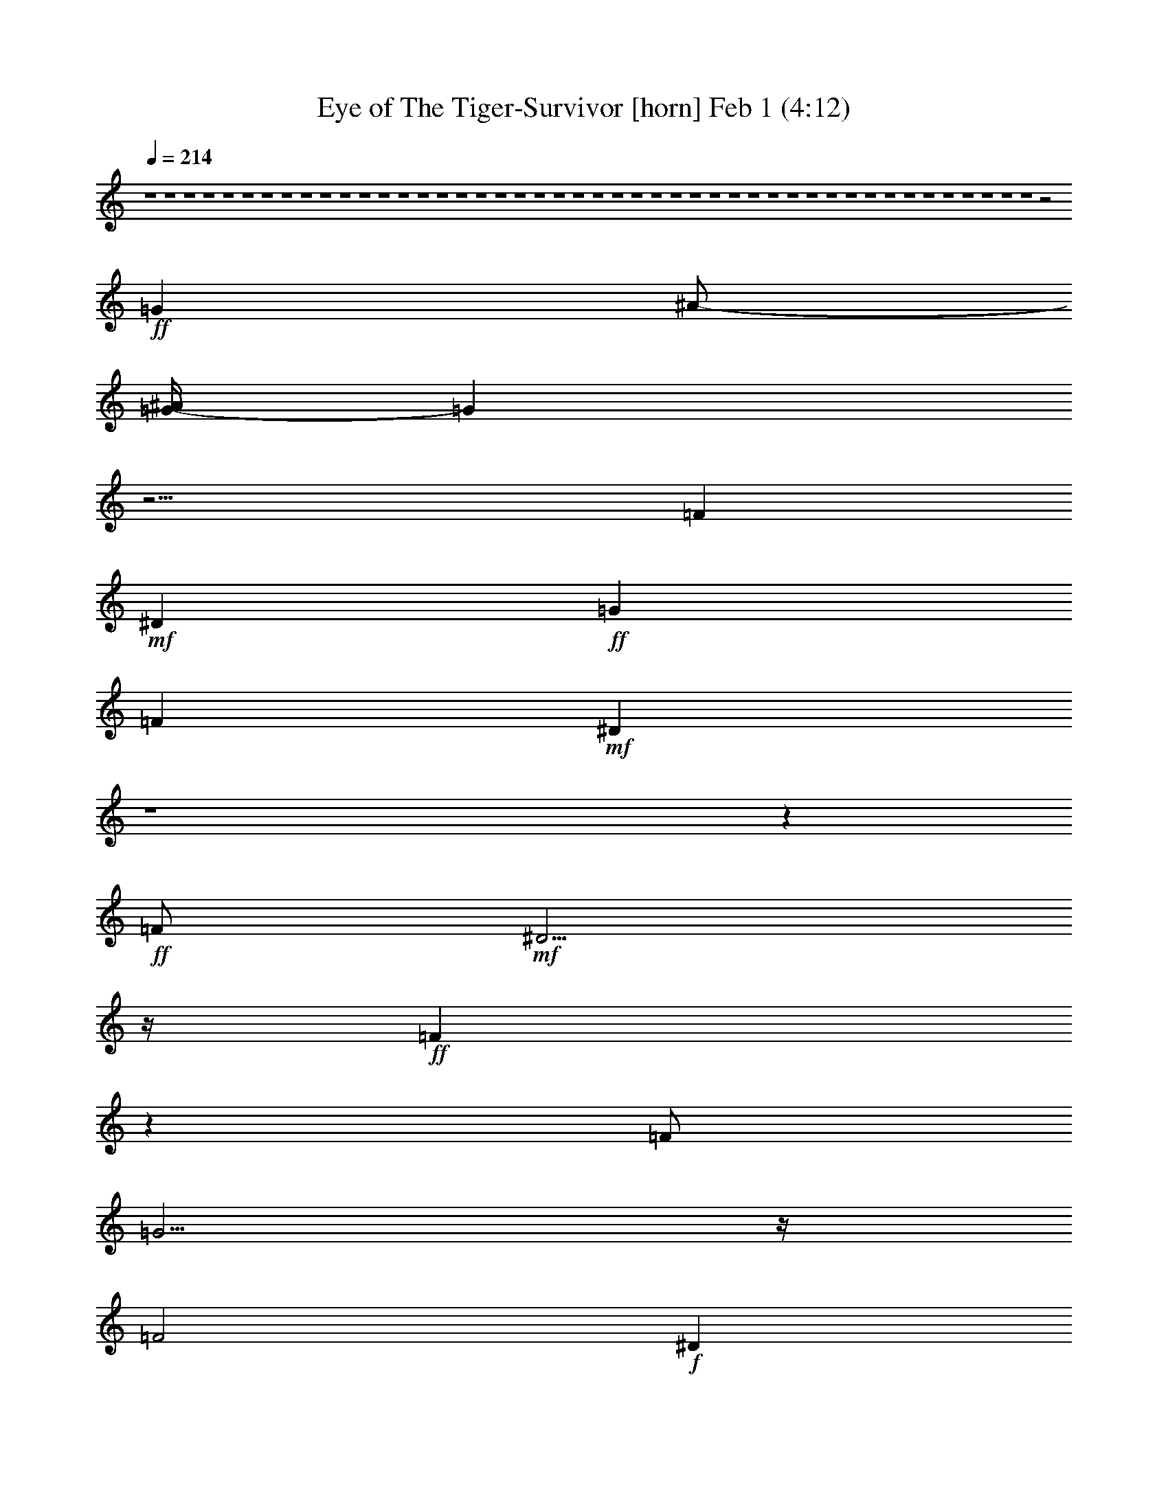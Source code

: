 %  Eye of The Tiger-Survivor
%  conversion by glorgnorbor122
%  http://fefeconv.mirar.org/?filter_user=glorgnorbor122&view=all
%  1 Feb 21:23
%  using Firefern's ABC converter
%  
%  Artist: 
%  Mood: unknown
%  
%  Playing multipart files:
%    /play <filename> <part> sync
%  example:
%  pippin does:  /play weargreen 2 sync
%  samwise does: /play weargreen 3 sync
%  pippin does:  /playstart
%  
%  If you want to play a solo piece, skip the sync and it will start without /playstart.
%  
%  
%  Recommended solo or ensemble configurations (instrument/file):
%  

X:1
T: Eye of The Tiger-Survivor [horn] Feb 1 (4:12)
Z: Transcribed by Firefern's ABC sequencer
%  Transcribed for Lord of the Rings Online playing
%  Transpose: 0 (0 octaves)
%  Tempo factor: 100%
L: 1/4
K: C
Q: 1/4=214
z4 z4 z4 z4 z4 z4 z4 z4 z4 z4 z4 z4 z4 z4 z4 z4 z4 z4 z4 z4 z4 z4 z4 z4 z4 z4 z4 z4 z4 z4 z4 z4 z4 z4 z4 z4 z4 z4 z4 z4 z4 z4 z4 z4 z4 z4 z2
+ff+ =G
^A/2-
[=G/4-^A/4]
=G
z13/4
=F
+mf+ ^D
+ff+ =G
=F
+mf+ ^D
z4 z
+ff+ =F/2
+mf+ ^D5/4
z/4
+ff+ =F
z
=F/2
=G5/4
z/4
=F2
+f+ ^D
z4 z3
=G3/4
z/4
+mf+ ^A/2
+ff+ =c3/2
+f+ =G
=F
+mp+ ^D
+ff+ =G3/2
=F
z/2
+f+ =F
+mf+ ^D
z
=C3/4
z/4
+f+ ^D/4
z/4
+ff+ =F2
z/2
=F3/4
z/4
+mp+ ^D/2
+ff+ =F2
z/2
=F
+mf+ ^D/2
+ff+ =G17/4
z4 z5/4
=G3/4
z/4
=G3/4
z/4
+mf+ ^A/2-
+ff+ [=G/4-^A/4]
=G5/4
z2
+mf+ ^D/2
z/2
+ff+ =F
+f+ ^D3/4
z/4
+ff+ =G
+f+ =F
+mf+ ^D5/4
z15/4
+f+ =F/2
z/2
+ff+ =F/2
z/2
+f+ =F/2
z/2
+ff+ =F
+mf+ ^D
+f+ =G
+ff+ =F2
+mf+ ^D7/4
z4 z13/4
=G
+mp+ ^A/2
+ff+ =c7/4
z3/4
=F3/4
z/4
+mf+ ^D
+f+ =G3/2
=F
z/2
+ff+ =F
+f+ ^D
z
+mf+ =C/2
+ff+ ^D
z/2
+fff+ =F5/4
z3/4
+ff+ =F/2
z/2
+f+ =F/4
z/4
+fff+ =F
z3/2
+ff+ =F/2
z/2
+f+ ^D/2
+fff+ =G17/4
z5/4
=F
z/2
+ff+ =G5/4
z5/4
+f+ ^G/2
z/2
+ff+ ^G/2
z/2
^G/4
z/4
^G3/2-
[=G/4-^G/4]
=G3/4
+f+ =F
+mf+ ^D3/4
z/4
+ff+ ^D-
[^D/4=F/4-]
=F3/4
+f+ =G
+ff+ =F3/2
z/2
=F3/2-
+fff+ [=F/4=G/4-]
=G5/4
+f+ ^G3/2
z/2
+ff+ ^G3/4
z/4
+mf+ ^G/4
z/4
+ff+ ^G3/2-
[=G/4-^G/4]
=G3/4
=F
+f+ ^D
+ff+ =G2
+fff+ =F9/4
z3/4
+ff+ =F3/2
=G3/4
z3/4
^G3/2
z/2
+f+ ^G/2
z/2
+mf+ ^G/4
z/4
+ff+ ^G3/2-
[=G/4-^G/4]
=G3/4
+f+ =F
+mf+ ^D3/4
z/4
+f+ ^D-
+ff+ [^D/4=F/4-]
=F3/4
+f+ =G
+ff+ =F5/4
z3/4
+fff+ =F3/2-
[=F/4=G/4-]
+ff+ =G3/4
z/2
^G3/2
=G3/2
^G-
[^G/4^A/4-]
+f+ ^A5/4-
+ff+ [^G/4-^A/4]
^G5/4
+f+ ^A
+ff+ =c19/4
z5/4
=F3/4
z/4
+mp+ ^D/4
z/4
+ff+ =F2
+mp+ ^D/4
z/4
+f+ ^D17/4
z4 z4 z15/4
=G
+mf+ ^A/2
+fff+ =G3/2
z3
=F
+mf+ ^D3/4
z/4
+f+ =G
+ff+ =F
+mf+ ^D
z4 z
+fff+ =F3/4
z/4
+mf+ ^D/2
+fff+ =F3/2
z
+ff+ =F/2
+fff+ =G
z/2
=F2
+ff+ ^D5/4
z4 z11/4
=G3/4
z/4
+mf+ ^A/2
+ff+ =c2
z/2
=F
+f+ ^D3/4
z/4
+ff+ =G5/4
z/4
=F5/4
z/4
+mf+ ^D3/4
z/4
+ff+ =G3/2
z/2
+mf+ =C3/4
z/4
+f+ ^D/2
+ff+ =F7/4
z3/4
=F3/4
z/4
^D/2
+fff+ =F2
z/2
+ff+ =F
+mf+ ^D/4
z/4
+fff+ =G9/2
z
=F
z/2
=G5/4
z5/4
+ff+ ^G/2
z/2
+fff+ ^G/2
z/2
^G/4
z/4
^G3/2-
[=G/4-^G/4]
+ff+ =G3/4
=F
^D3/4
z/4
^D-
[^D/4=F/4-]
=F3/4
+f+ =G
+ff+ =F3/2
z/2
=F3/2-
+fff+ [=F/4=G/4-]
=G5/4
+ff+ ^G3/2
z/2
^G3/4
z/4
+f+ ^G/4
z/4
+ff+ ^G3/2-
[=G/4-^G/4]
=G3/4
=F
+f+ ^D
+ff+ =G2
+fff+ =F9/4
z3/4
+ff+ =F3/2
=G3/4
z3/4
+fff+ ^G3/2
z/2
+ff+ ^G/2
z/2
+f+ ^G/4
z/4
+ff+ ^G3/2-
[=G/4-^G/4]
=G3/4
+f+ =F
+mf+ ^D3/4
z/4
+f+ ^D-
+ff+ [^D/4=F/4-]
=F3/4
=G
=F5/4
z3/4
+fff+ =F3/2-
[=F/4=G/4-]
+ff+ =G3/4
z/2
^G3/2
=G3/2
^G-
[^G/4^A/4-]
^A5/4-
[^G/4-^A/4]
^G5/4
+f+ ^A
+ff+ =c19/4
z5/4
=F3/4
z/4
+f+ ^D/4
z/4
+ff+ =F2
+p+ ^D/4
z/4
+f+ ^D17/4
z4 z4 z4 z4 z4 z4 z15/4
=G/2
z/2
+mf+ ^A/2
+ff+ =G7/4
z11/4
=F
+mf+ ^D/2
z/2
+ff+ =G
=F
+mf+ ^D
z4 z
+f+ =F3/4
z/4
+mf+ ^D/2
+fff+ =F2
z/2
=F3/4
z/4
+ff+ =G3/4
z/4
+fff+ =F2-
[^D/4-=F/4]
+f+ ^D7/4
z4 z2
+ff+ =G
+mp+ ^A/2
+f+ =c9/4
z/4
=F
+mf+ ^D
+ff+ =G3/2
=F3/2
+f+ ^D3/4
z/4
+ff+ =G5/4
z3/4
+f+ =C3/4
z/4
+mf+ ^D/2
+fff+ =F2
z/2
+ff+ =F3/4
z/4
+mf+ ^D/4
z/4
+fff+ =F9/4
z/4
=F3/4
z/4
+f+ ^D/4
z/4
+fff+ =G19/4
z3/4
=F
z/2
+ff+ =G5/4
z5/4
+fff+ ^G/2
z/2
^G/2
z/2
+mf+ ^G/4
z/4
+ff+ ^G3/2-
[=G/4-^G/4]
=G3/4
+f+ =F
+mf+ ^D3/4
z/4
+ff+ ^D-
[^D/4=F/4-]
=F3/4
+f+ =G
+ff+ =F3/2
z/2
=F3/2-
[=F/4=G/4-]
=G5/4
+fff+ ^G3/2
z/2
+ff+ ^G3/4
z/4
^G/4
z/4
^G3/2-
[=G/4-^G/4]
=G3/4
=F
+f+ ^D
+ff+ =G2
=F9/4
z3/4
=F3/2
=G3/4
z3/4
+fff+ ^G3/2
z/2
+ff+ ^G/2
z/2
+f+ ^G/4
z/4
+ff+ ^G3/2-
[=G/4-^G/4]
=G3/4
=F
+f+ ^D3/4
z/4
+mf+ ^D-
+ff+ [^D/4=F/4-]
=F3/4
=G
=F5/4
z3/4
=F3/2-
[=F/4=G/4-]
=G3/4
z/2
^G3/2
=G3/2
^G-
+fff+ [^G/4^A/4-]
^A5/4-
[^G/4-^A/4]
^G5/4
^A
=c8
z4 z2
+ff+ =F3/4
z/4
+mf+ ^D/4
z/4
+ff+ =F2
+mf+ ^D/4
z/4
+f+ ^D17/4
z4 z4 z4 z4 z4 z4 z4 z4 z4 z3/4
+mf+ =C3/4
z/4
+ff+ =G-
[=F/4-=G/4]
=F3/4
+f+ ^D3/4
z/4
+fff+ =F2-
[^D/4-=F/4]
+mf+ ^D/2
z/4
+f+ ^D
z4 z4 z4 z4 z4 z4
+mf+ =C
+ff+ =G
=F
+f+ ^D
+fff+ =F2-
[^D/4-=F/4]
+mf+ ^D/2
z/4
^D
=C5/4
z4 z4 z4 z4 z4 z11/4
=C3/4
z/4
+ff+ =G
=F
+mf+ ^D3/4
z/4
+ff+ =F2
+f+ ^D3/4
z/4
+mf+ ^D
=F
z4 z4 z4 z4 z4 z3
+p+ =C
+mf+ =G
+mp+ =F
+p+ ^D3/4
z/4
+mp+ =F2
+pp+ ^D3/4
z/4
^D
+ppp+ =C


X:2
T: Eye of The Tiger-Survivor [theorbo] Feb 1 (4:12)
Z: Transcribed by Firefern's ABC sequencer
%  Transcribed for Lord of the Rings Online playing
%  Transpose: 0 (0 octaves)
%  Tempo factor: 100%
L: 1/4
K: C
Q: 1/4=214
z4 z4 z4 z4 z4 z4 z4 z4 z4 z4
+fff+ =C5/4
z11/4
=C
z/2
+ff+ ^A,5/4
z/4
+fff+ =C
z4
=C
z/2
+ff+ ^A,
z/2
=C5/4
z15/4
+fff+ =C5/4
z/4
=G,
z/2
+ff+ ^G,9
+fff+ =C
z3
=C
z/2
+ff+ ^A,
z/2
+fff+ =C5/4
z4 z3/4
=C
z/2
+ff+ ^A,
z/2
=C
z3
+fff+ =C
z/2
+ff+ =G,
z/2
+fff+ ^G,17/2
z/2
+ff+ =C
z
+fff+ =C
z
=C
z
=C
z
=C
z
+ff+ =C
z
+fff+ =C
z
+ff+ =C
z
=C
z
=C
z
=C5/4
z/4
+fff+ =G,5/4
z/4
+ff+ ^G,5/2
z/2
^G,
z
^G,5/4
z3/4
^G,5/4
z3/4
=C
z
+fff+ =C
z
+ff+ =C
z
+fff+ =C
z
=C
z
+ff+ =C
z
+fff+ =C
z
+ff+ =C
z
=C
z
=C5/4
z3/4
+fff+ =C
z/2
=G,
z/2
+ff+ ^G,2
z
^G,5/4
z3/4
^G,
z
^G,3/2
z/2
+fff+ =C
z
=C
z
+ff+ =C
z
+fff+ =C
z
+ff+ =C
z
=C
z
=C
z/2
+f+ =G,/2
+ff+ ^A,/2
+f+ =G,/2
+ff+ ^A,
=C
z
=C
z
=C5/4
z3/4
=C
z
=C
z
=C
z
=C
z
=C
z
=C
z
=C
z
=C
z
=C
z
=C
z
=C
z
=C
z/2
+mf+ =G,/2
+f+ ^A,/2
=G,/2
+ff+ ^A,
=C
z
=C
z
=C
z
=C
z
=C
z
=C
z
=C
z
=C
z
=C
z
=C
z
+fff+ =C
z
=C
z
=C
z
=C
z
+ff+ =C
z/2
+mf+ =G,/2
+f+ ^A,/2
=G,/2-
+ff+ [=G,/4^A,/4-]
^A,3/4
=C
z
=C
z
=C5/4
z3/4
=C
z
^G,
z
^G,
z
^G,
z
^G,
z
^A,
z
^A,
z
^A,
z
^A,
z
=C
z
=C
z
=C
z/2
+mf+ =G,/2
+f+ ^A,/2
=G,/2
+ff+ ^A,
=C
z
=C
z
=C
z
=C
z
^G,
z
^G,
z
^G,
z
^G,
z
^A,
z
^A,
z
+fff+ ^A,
z
^A,
z
=C
z
=C
z
+ff+ =C3/4
z/4
^A,
z/2
=C
z/2
+fff+ =F,
z
=F,5/4
z3/4
=F,5/4
z3/4
=F,5/4
z3/4
+ff+ =G,3/2
z/2
=G,3/2
z/2
^A,3/2
z/2
^A,3/2
z/2
+fff+ =F,5/4
z3/4
=F,5/4
z3/4
=F,5/4
z3/4
=F,3/2
z/2
+ff+ =C2
^A,15/4
z/4
+fff+ ^A,7/4
z/4
=F,3/2
z/2
=F,5/4
z3/4
=F,5/4
z3/4
=F,3/2
z/2
=G,3/2
z/2
+ff+ =G,7/4
z/4
^A,3/2
z/2
^A,3/2
z/2
=F5/4
z/4
E3/2
=F-
[=F/4=G/4-]
=G3/4
z/2
+fff+ =F3/2
=G-
[=G/4^G/4-]
^G15/4
+ff+ ^G,3/2
z5/2
=C
z
+f+ =C5/4
z3/4
+ff+ =C5/4
z3/4
=C5/4
z3/4
=C
z
=C5/4
z3/4
=C5/4
z/4
+mf+ =G,/2-
[=G,/4^A,/4-]
^A,/4
+ff+ =G,/2
^A,-
[^A,/4=C/4-]
=C
z3/4
=C
z
=C5/4
z3/4
=C
z
=C5/4
z3/4
=C5/4
z3/4
=C5/4
z3/4
=C
z
=C5/4
z3/4
=C5/4
z3/4
=C
z
=C
z
=C5/4
z3/4
=C
z
+f+ =C5/4
z/4
+mf+ =G,/2-
+f+ [=G,/4^A,/4-]
^A,/4
=G,/2
+mf+ ^A,
+f+ =C
z
+ff+ =C
z
=C
z
=C
z
+f+ =C5/4
z3/4
=C5/4
z3/4
+ff+ =C5/4
z3/4
=C
z
=C5/4
z3/4
=C
z
=C5/4
z3/4
=C5/4
z3/4
=C5/4
z3/4
=C5/4
z3/4
=C
^A,5/4
z/4
=C
z/2
+fff+ =F,
z
=F,5/4
z3/4
=F,5/4
z3/4
=F,5/4
z3/4
+ff+ =G,3/2
z/2
=G,3/2
z/2
^A,3/2
z/2
^A,3/2
z/2
+fff+ =F,5/4
z3/4
=F,5/4
z3/4
=F,5/4
z3/4
=F,3/2
z/2
+ff+ =C2
^A,15/4
z/4
+fff+ ^A,7/4
z/4
=F,3/2
z/2
=F,5/4
z3/4
=F,5/4
z3/4
=F,3/2
z/2
=G,3/2
z/2
+ff+ =G,7/4
z/4
^A,3/2
z/2
^A,3/2
z/2
=F5/4
z/4
E3/2
=F-
[=F/4=G/4-]
=G3/4
z/2
+fff+ =F3/2
=G-
[=G/4^G/4-]
^G15/4
+ff+ ^G,3/2
z5/2
=C5/4
z3/4
=C
z
=C5/4
z3/4
=C
z
=C5/4
z3/4
=C5/4
z3/4
=C5/4
z3/4
=C
z
=C5/4
z3/4
=C5/4
z3/4
=C
z
=C
z
=C5/4
z3/4
=C
z
+f+ =C5/4
z/4
+mf+ =G,/2-
+f+ [=G,/4^A,/4-]
^A,/4
=G,/2
+mf+ ^A,
+ff+ =C5/4
z3/4
=C
z
=C5/4
z3/4
=C
z
=C5/4
z3/4
=C5/4
z3/4
=C5/4
z3/4
=C
z
=C5/4
z3/4
=C5/4
z3/4
=C
z
=C
z
=C5/4
z3/4
=C
z
+f+ =C5/4
z/4
+mf+ =G,/2-
+f+ [=G,/4^A,/4-]
^A,/4
=G,/2
+mf+ ^A,
+f+ =C
z
+ff+ =C
z
=C
z
=C
z
+f+ =C5/4
z3/4
=C5/4
z3/4
+ff+ =C5/4
z3/4
=C
z
=C5/4
z3/4
=C
z
=C5/4
z3/4
=C5/4
z3/4
=C5/4
z3/4
=C5/4
z3/4
=C
^A,5/4
z/4
=C
z/2
+fff+ =F,
z
=F,5/4
z3/4
=F,5/4
z3/4
=F,5/4
z3/4
+ff+ =G,3/2
z/2
=G,3/2
z/2
^A,3/2
z/2
^A,3/2
z/2
+fff+ =F,5/4
z3/4
=F,5/4
z3/4
=F,5/4
z3/4
=F,3/2
z/2
+ff+ =C2
^A,15/4
z/4
+fff+ ^A,7/4
z/4
=F,3/2
z/2
=F,5/4
z3/4
=F,5/4
z3/4
=F,3/2
z/2
=G,3/2
z/2
+ff+ =G,7/4
z/4
^A,3/2
z/2
^A,3/2
z/2
=F5/4
z/4
E3/2
=F-
[=F/4=G/4-]
=G3/4
z/2
+fff+ =F3/2
=G-
[=G/4^G/4-]
^G31/4
+ff+ ^G,/2
^G,/2
z/2
^G,/2
^G,/2
^G,/2
^G,/2
z/2
^G,3/2
z5/2
=C
z
=C
z
=C
z
=C
z
=C
z
=C5/4
z3/4
=C
z/2
+mf+ =G,/2
^A,/2
+f+ =G,/2
^A,
+ff+ =C
z
+fff+ =C5/4
z3/4
+ff+ =C5/4
z3/4
=C
+f+ ^A,
+ff+ =C
z
=C
z
=C5/4
z3/4
=C
+f+ ^A,
+ff+ =C5/4
z3/4
+fff+ =C5/4
z3/4
+ff+ =C5/4
z3/4
=G,
^G,2
z
+f+ ^G,5/4
z3/4
^G,5/4
z3/4
+ff+ ^G,2
=C5/4
z3/4
=C5/4
z3/4
=C5/4
z3/4
=C
+f+ ^A,
+ff+ =C
z
=C5/4
z3/4
=C5/4
z3/4
=C
+mf+ ^A,
+ff+ =C
z
=C5/4
z3/4
=C
z/2
=G,5/4
z/4
^G,5/2
z/2
^G,5/4
z3/4
^G,5/4
z3/4
^G,3/2
z/2
=C
z
+fff+ =C5/4
z3/4
+ff+ =C5/4
z3/4
=C
+f+ ^A,
+ff+ =C
z
=C
z
=C5/4
z3/4
=C
+f+ ^A,
+ff+ =C5/4
z3/4
+fff+ =C5/4
z3/4
+ff+ =C5/4
z3/4
=G,
^G,2
z
+f+ ^G,5/4
z3/4
^G,5/4
z3/4
+ff+ ^G,2
=C5/4
z3/4
=C5/4
z3/4
=C5/4
z3/4
=C
+f+ ^A,
+ff+ =C
z
=C5/4
z3/4
=C5/4
z3/4
=C
+mf+ ^A,
+ff+ =C
z
=C5/4
z3/4
=C
z/2
+f+ =G,5/4
z/4
^G,5/2
z/2
^G,5/4
z3/4
^G,5/4
z3/4
+mf+ ^G,3/2
z/2
=C
z
=C5/4
z3/4
=C5/4
z3/4
+mp+ =C
^A,
+mf+ =C
z
+mp+ =C
z
=C5/4
z3/4
=C
+p+ ^A,
+mp+ =C5/4
z3/4
=C5/4
z3/4
+p+ =C5/4
z3/4
=G,
^G,2
z
+pp+ ^G,5/4
z3/4
^G,5/4
z3/4
^G,2
=C5/4
z3/4
=C5/4
z3/4
+ppp+ =C5/4
z3/4
=C
^A,
=C
z
=C5/4
z3/4
=C5/4
z3/4
=C
^A,
=C
z
=C5/4
z3/4
=C
z/2
=G,5/4
z/4
^G,5/2
z/2
^G,5/4
z3/4
^G,5/4
z3/4
^G,3/2


X:3
T: Eye of The Tiger-Survivor [lute] Feb 1 (4:12)
Z: Transcribed by Firefern's ABC sequencer
%  Transcribed for Lord of the Rings Online playing
%  Transpose: 0 (0 octaves)
%  Tempo factor: 100%
L: 1/4
K: C
Q: 1/4=214
z4 z4
+mf+ =C,/2
+mp+ =C,/2
=C,/2
=C,/2
+mf+ =C,/2
+mp+ =C,/2
=C,/2
+p+ =C,/2
+mf+ =C,/2
+mp+ =C,/2
=C,/2
+p+ =C,/2
+mf+ =C,/2
+p+ =C,/2
=C,/2
+mp+ =C,/2
+mf+ =C,/2
+mp+ =C,/2
=C,/2
=C,/2
+f+ =C,/2
+mp+ =C,/2
=C,/2
=C,/2
+f+ =C,/2
+mp+ =C,/2
=C,/2
=C,/2
+f+ =C,/2
+mp+ =C,/2
=C,/2
=C,/2
+f+ =C,/2
+mf+ =C,/2
+mp+ =C,/2
+p+ =C,/2
+mf+ =C,/2
+mp+ =C,/2
+mf+ =C,/2
+mp+ =C,/2
+mf+ =C,/2
+mp+ =C,/2
+mf+ =C,/2
+mp+ =C,/2
+f+ =C,/2
+mp+ =C,/2
=C,/2
=C,/2
+f+ =C,/2
+mp+ =C,/2
+mf+ =C,/2
=C,/2
+ff+ =C,/2
+mf+ =C,/2
=C,/2
=C,/2
+ff+ =C,/2
+mf+ =C,/2
+f+ =C,/2
+mf+ =C,/2
+ff+ =C,/2
+mf+ =C,/2
+f+ =C,/2
+mf+ =C,/2
+ff+ =C,/2
+mf+ =C,/2
=C,/2
+mp+ =C,/2
+ff+ =C,/2
+mp+ =C,/2
+mf+ =C,/2
=C,/2
+ff+ =C,/2
+mp+ =C,/2
+mf+ =C,/2
+mp+ =C,/2
+ff+ =C,/2
+mp+ =C,/2
+mf+ =C,/2
+mp+ =C,/2
+ff+ =C,/2
+mp+ =C,/2
+mf+ =C,/2
+mp+ =C,/2
+ff+ =C,/2
+mf+ =C,/2
=C,/2
+mp+ =C,/2
+ff+ =C,/2
+mp+ =C,/2
+mf+ =C,/2
+mp+ =C,/2
+ff+ =C,/2
+mp+ =C,/2
+mf+ =C,/2
+mp+ =C,/2
+ff+ =C,/2
+mp+ =C,/2
+mf+ =C,/2
+mp+ =C,/2
+ff+ =C,/2
+mf+ =C,/2
=C,/2
=C,/2
+ff+ =C,/2
+mp+ =C,/2
+mf+ =C,/2
+mp+ =C,/2
+ff+ =C,/2
+mf+ =C,/2
=C,/2
+mp+ =C,/2
+ff+ =C,/2
+mp+ =C,/2
+mf+ =C,/2
+mp+ =C,/2
+ff+ =C,/2
+mp+ =C,/2
+mf+ =C,/2
+mp+ =C,/2
+ff+ =C,/2
+mp+ =C,/2
+mf+ =C,/2
=C,/2
+ff+ =C,/2
+mp+ =C,/2
+mf+ =C,/2
+mp+ =C,/2
+ff+ =C,/2
+mf+ =C,/2
=C,/2
+mp+ =C,/2
+ff+ =C,/2
+mp+ =C,/2
+mf+ =C,/2
+mp+ =C,/2
+ff+ =C,/2
+mp+ =C,/2
+mf+ =C,/2
=C,/2
+ff+ =C,/2
+p+ =C,/2
+mf+ =C,/2
+mp+ =C,/2
+ff+ =C,/2
+mp+ =C,/2
+mf+ =C,/2
+mp+ =C,/2
+ff+ =C,/2
+mf+ =C,/2
=C,/2
+mp+ =C,/2
+ff+ =C,/2
+mf+ =C,/2
=C,/2
+mp+ =C,/2
+ff+ =C,/2
+mf+ =C,/2
=C,/2
=C,/2
+ff+ =C,/2
+mf+ =C,/2
=C,/2
+mp+ =C,/2
+ff+ =C,/2
+mf+ =C,/2
=C,/2
=C,/2
+ff+ =C,/2
+mp+ =C,/2
+f+ =C,/2
+mp+ =C,/2
+ff+ =C,/2
+mf+ =C,/2
=C,/2
+mp+ =C,/2
+ff+ =C,/2
+mf+ =C,/2
+f+ =C,/2
+mp+ =C,/2
+ff+ =C,/2
+mf+ =C,/2
+mp+ =C,/2
+mf+ =C,/2
+ff+ =C,/2
+mf+ =C,/2
=C,/2
+mp+ =C,/2
+ff+ =C,/2
+mp+ =C,/2
+mf+ =C,/2
+mp+ =C,/2
+fff+ [=C,/2=C/2-=c/2-^d/2-=g/2-]
+ff+ [=C,/2=C/2-=c/2-^d/2-=g/2-]
[=C,/4-=C/4=c/4^d/4=g/4]
+mf+ =C,/4
=C,/2
+fff+ =C,/2
+mf+ =C,/2
+f+ =C,/2
+mp+ =C,/2
+fff+ [=C,/2=C/2=c/2-^d/2-=g/2-]
+ff+ [=C,/2=c/2^d/2-=g/2]
+f+ [=C,/4-=C/4-^d/4]
+mf+ [=C,/4=C/4]
+ff+ [=C,/2=C/2-^A/2-=d/2-=f/2-]
[=C,/4-=C/4-^A/4=d/4=f/4-]
[=C,/4=C/4=f/4]
+mp+ =C,/2
+ff+ [=C,/2=C/2-=c/2-^d/2-=g/2-]
[=C,/2=C/2-=c/2-^d/2-=g/2-]
[=C,/2=C/2-=c/2-^d/2-=g/2-]
[=C,/2=C/2-=c/2-^d/2-=g/2-]
[=C,/2=C/2-=c/2-^d/2-=g/2-]
[=C,/2=C/2-=c/2-^d/2-=g/2-]
[=C,/2=C/2-=c/2-^d/2-=g/2-]
[=C,/4-=C/4=c/4-^d/4-=g/4-]
[=C,/4=c/4-^d/4-=g/4-]
[=C,/2=c/2^d/2=g/2]
+mp+ [=C,/2=C/2]
+ff+ [=C,/2=C/2-=c/2-^d/2-=g/2-]
[=C,/4-=C/4-=c/4^d/4-=g/4-]
[=C,/4=C/4^d/4=g/4]
+mf+ =C,/2
+f+ [=C,/2=C/2-^A/2-=d/2-=f/2-]
+ff+ [=C,/2=C/2^A/2=d/2=f/2]
+mp+ =C,/2
+ff+ [=C,/2=C/2-=c/2-^d/2-=g/2-]
[=C,/2=C/2-=c/2-^d/2-=g/2-]
[=C,/2=C/2-=c/2-^d/2-=g/2-]
[=C,/2=C/2-=c/2-^d/2-=g/2-]
[=C,/2=C/2-=c/2-^d/2-=g/2-]
[=C,/2=C/2-=c/2-^d/2-=g/2-]
[=C,/2=C/2-=c/2-^d/2-=g/2-]
[=C,/2=C/2-=c/2^d/2=g/2]
[=C,/2=C/2]
+mp+ =C,/2
+ff+ [=C,/2=C/2-=G/2-=c/2-^d/2-]
+f+ [=C,/2=C/2-=G/2=c/2^d/2]
[=C,/2=C/2]
+ff+ [=C,/2=G,/2-=F/2-^A/2-=d/2-]
[=C,/4-=G,/4-=F/4-^A/4-=d/4]
[=C,/4=G,/4-=F/4^A/4-]
+f+ [=C,/4-=G,/4^A/4]
+mp+ =C,/4
+f+ [=C,/2^G,/2-^D/2-^G/2-=c/2-]
[=C,/2^G,/2-^D/2-^G/2-=c/2-]
+fff+ [=C,/2^G,/2-^D/2-^G/2-=c/2-]
+f+ [=C,/2^G,/2-^D/2-^G/2-=c/2-]
[=C,/2^G,/2-^D/2-^G/2-=c/2-]
[=C,/2^G,/2-^D/2-^G/2-=c/2-]
+ff+ [=C,/2^G,/2-^D/2-^G/2-=c/2-]
+f+ [=C,/2^G,/2-^D/2-^G/2-=c/2-]
[=C,/2^G,/2-^D/2-^G/2-=c/2-]
[=C,/2^G,/2-^D/2-^G/2-=c/2-]
+ff+ [=C,/2^G,/2-^D/2-^G/2-=c/2-]
+f+ [=C,/2^G,/2^D/2-^G/2-=c/2-]
[=C,/4-^G,/4-^D/4^G/4-=c/4-]
[=C,/4^G,/4-^G/4=c/4]
+mf+ [=C,/2^G,/2-]
+ff+ [=C,/2^G,/2-]
+mp+ [=C,/2^G,/2^D/2-^G/2-=c/2-]
+f+ [=C,/2^G,/2-^D/2^G/2=c/2]
[=C,/2^G,/2]
+fff+ [=C,/2=C/2-=c/2-^d/2-=g/2-]
+ff+ [=C,/2=C/2=c/2^d/2=g/2]
+mf+ =C,/2
=C,/2
+fff+ =C,/2
+mf+ =C,/2
+f+ =C,/2
+mp+ =C,/2
+fff+ [=C,/2=C/2=c/2-^d/2-=g/2-]
+ff+ [=C,/2=c/2^d/2-=g/2]
+f+ [=C,/4-=C/4-^d/4]
+mf+ [=C,/4=C/4]
+ff+ [=C,/2=C/2-^A/2-=d/2-=f/2-]
[=C,/4-=C/4^A/4=d/4=f/4-]
[=C,/4=f/4]
+mp+ =C,/2
+ff+ [=C,/2=C/2-=c/2-^d/2-=g/2-]
[=C,/2=C/2-=c/2-^d/2-=g/2-]
[=C,/2=C/2-=c/2-^d/2-=g/2-]
[=C,/2=C/2-=c/2-^d/2-=g/2-]
[=C,/2=C/2-=c/2-^d/2-=g/2-]
[=C,/2=C/2-=c/2-^d/2-=g/2-]
[=C,/2=C/2=c/2-^d/2-=g/2-]
[=C,/2=c/2-^d/2-=g/2-]
[=C,/2=C/2=c/2^d/2=g/2]
+mf+ [=C,/2=C/2]
+ff+ [=C,/2=C/2-=c/2-^d/2-=g/2-]
[=C,/4-=C/4=c/4-^d/4-=g/4-]
[=C,/4=c/4^d/4-=g/4]
[=C,/4-=C/4-^d/4]
[=C,/4=C/4-]
[=C,/2=C/2-^A/2-=d/2-=f/2-]
[=C,/4-=C/4^A/4-=d/4-=f/4-]
[=C,/4^A/4=d/4=f/4]
+mf+ [=C,/2=C/2]
+ff+ [=C,/2=C/2-=c/2-^d/2-=g/2-]
[=C,/2=C/2-=c/2-^d/2-=g/2-]
[=C,/2=C/2-=c/2-^d/2-=g/2-]
[=C,/2=C/2-=c/2-^d/2-=g/2-]
[=C,/2=C/2-=c/2-^d/2-=g/2-]
[=C,/2=C/2-=c/2-^d/2-=g/2-]
[=C,/2=C/2=c/2-^d/2-=g/2-]
[=C,/2=c/2^d/2=g/2]
[=C,/2=C/2-]
[=C,/4-=C/4]
+mp+ =C,/4
+ff+ [=C,/2=C/2-=G/2-=c/2-^d/2-]
[=C,/2=C/2-=G/2-=c/2^d/2]
[=C,/4-=C/4=G/4]
+f+ =C,/4
+ff+ [=C,/2=G,/2-=F/2-^A/2-=d/2-]
[=C,/4-=G,/4-=F/4^A/4-=d/4-]
[=C,/4=G,/4-^A/4=d/4]
+f+ [=C,/4-=G,/4]
+mp+ =C,/4
+ff+ [=C,/2^G,/2-^D/2-^G/2-=c/2-]
[=C,/2^G,/2-^D/2-^G/2-=c/2-]
+fff+ [=C,/2^G,/2-^D/2-^G/2-=c/2-]
+ff+ [=C,/2^G,/2-^D/2-^G/2-=c/2-]
[=C,/2^G,/2-^D/2-^G/2-=c/2-]
[=C,/2^G,/2-^D/2-^G/2-=c/2-]
[=C,/2^G,/2^D/2-^G/2-=c/2-]
[=C,/2^D/2-^G/2-=c/2-]
[=C,/2^G,/2^D/2-^G/2-=c/2-]
[=C,/2^G,/2^D/2-^G/2-=c/2-]
[=C,/2^D/2-^G/2-=c/2-]
[=C,/2^G,/2^D/2-^G/2-=c/2-]
[=C,/2^G,/2-^D/2^G/2-=c/2]
+f+ [=C,/4-^G,/4-^G/4]
[=C,/4^G,/4-]
+ff+ [=C,/2^G,/2-^D/2-^G/2-=c/2-]
[=C,/4-^G,/4^D/4-^G/4-=c/4-]
[=C,/4^D/4-^G/4-=c/4-]
[=C,/2^D/2^G/2=c/2]
+mf+ =C,/2
+fff+ [=C,/2=C/2-=G/2-=c/2-^d/2-]
+ff+ [=C,/2=C/2-=G/2-=c/2-^d/2-]
[=C,/2=C/2-=G/2-=c/2-^d/2-]
[=C,/4-=C/4=G/4=c/4^d/4]
+mf+ =C,/4
+fff+ =C,/2
+mf+ =C,/2
+f+ =C,/2
+mp+ =C,/2
+fff+ =C,/2
+mp+ =C,/2
+mf+ =C,/2
+mp+ =C,/2
+ff+ =C,/2
+mp+ =C,/2
+f+ =C,/2
+mp+ =C,/2
+ff+ =C,/2
+mf+ =C,/2
+f+ =C,/2
+mf+ =C,/2
+ff+ =C,/2
+mf+ =C,/2
=C,/2
+mp+ =C,/2
+ff+ =C,/2
+mp+ =C,/2
+mf+ =C,/2
+mp+ =C,/2
+ff+ =C,/2
+mp+ =C,/2
+f+ =C,/2
+mf+ =C,/2
+fff+ [=C,/2=C/2-=G/2-=c/2-=d/2-^d/2-]
+f+ [=C,/2=C/2-=G/2-=c/2-=d/2-^d/2-]
[=C,/2=C/2-=G/2-=c/2-=d/2-^d/2-]
[=C,/2=C/2-=G/2-=c/2-=d/2-^d/2-]
+fff+ [=C,/2=C/2-=G/2-=c/2-=d/2-^d/2-]
+f+ [=C,/2=C/2-=G/2-=c/2-=d/2-^d/2-]
[=C,/2=C/2-=G/2-=c/2-=d/2-^d/2-]
[=C,/2=C/2-=G/2-=c/2-=d/2-^d/2-]
+fff+ [=C,/2=C/2-=G/2-=c/2-=d/2-^d/2-]
+f+ [=C,/2=C/2-=G/2-=c/2-=d/2-^d/2-]
[=C,/2=C/2-=G/2-=c/2-=d/2-^d/2-]
[=C,/2=C/2-=G/2-=c/2-=d/2-^d/2-]
+ff+ [=C,/2=C/2-=G/2-=c/2-=d/2-^d/2-]
+f+ [=C,/2=C/2-=G/2=c/2=d/2^d/2]
[=C,/2=C/2]
+mp+ =C,/2
+ff+ [=C,/2=C/2-^D/2-^G/2-=c/2-]
[=C,/2=C/2-^D/2-^G/2-=c/2-]
[=C,/2=C/2-^D/2-^G/2-=c/2-]
[=C,/2=C/2-^D/2-^G/2-=c/2-]
[=C,/2=C/2-^D/2-^G/2-=c/2-]
[=C,/2=C/2-^D/2-^G/2-=c/2-]
[=C,/2=C/2-^D/2-^G/2-=c/2-]
[=C,/2=C/2-^D/2-^G/2-=c/2-]
[=C,/2=C/2-^D/2-^G/2-=c/2-]
[=C,/2=C/2-^D/2-^G/2-=c/2-]
[=C,/2=C/2-^D/2-^G/2-=c/2-]
[=C,/2=C/2-^D/2-^G/2-=c/2-]
[=C,/2=C/2-^D/2-^G/2-=c/2-]
[=C,/2=C/2-^D/2-^G/2-=c/2-]
[=C,/4-=C/4^D/4^G/4=c/4]
+f+ =C,/4
+mf+ =C,/2
+ff+ [=C,/2=C/2-=F/2-^A/2-=d/2-]
[=C,/2=C/2-=F/2-^A/2-=d/2-]
[=C,/2=C/2-=F/2-^A/2-=d/2-]
[=C,/2=C/2-=F/2-^A/2-=d/2-]
[=C,/2=C/2-=F/2-^A/2-=d/2-]
[=C,/2=C/2-=F/2-^A/2-=d/2-]
[=C,/2=C/2-=F/2-^A/2-=d/2-]
[=C,/2=C/2-=F/2-^A/2-=d/2-]
[=C,/2=C/2-=F/2-^A/2-=d/2-]
[=C,/2=C/2-=F/2-^A/2-=d/2-]
[=C,/2=C/2-=F/2-^A/2-=d/2-]
[=C,/2=C/2-=F/2-^A/2-=d/2-]
[=C,/2=C/2-=F/2-^A/2-=d/2-]
[=C,/2=C/2-=F/2-^A/2-=d/2-]
[=C,/2=C/2-=F/2^A/2=d/2-]
[=C,/4-=C/4=d/4]
+mp+ =C,/4
+fff+ [=C,/2=C/2-=G/2-=c/2-^d/2-]
+ff+ [=C,/2=C/2-=G/2-=c/2-^d/2-]
[=C,/2=C/2-=G/2-=c/2-^d/2-]
[=C,/2=C/2-=G/2-=c/2-^d/2-]
[=C,/2=C/2-=G/2-=c/2-^d/2-]
[=C,/2=C/2-=G/2-=c/2-^d/2-]
[=C,/2=C/2-=G/2-=c/2-^d/2-]
[=C,/2=C/2-=G/2-=c/2-^d/2-]
[=C,/2=C/2-=G/2-=c/2-^d/2-]
[=C,/2=C/2-=G/2-=c/2-^d/2-]
[=C,/2=C/2-=G/2-=c/2-^d/2-]
[=C,/2=C/2-=G/2-=c/2-^d/2-]
[=C,/2=C/2-=G/2-=c/2-^d/2-]
[=C,/2=C/2-=G/2-=c/2-^d/2-]
[=C,/2=C/2=G/2=c/2^d/2]
+mf+ =C,/2
+fff+ [=C,/2=C/2-=G/2-=c/2-^d/2-]
+ff+ [=C,/2=C/2-=G/2-=c/2-^d/2-]
[=C,/2=C/2-=G/2-=c/2-^d/2-]
[=C,/2=C/2-=G/2-=c/2-^d/2-]
+fff+ [=C,/2=C/2-=G/2-=c/2-^d/2-]
+ff+ [=C,/2=C/2-=G/2-=c/2-^d/2-]
[=C,/2=C/2-=G/2-=c/2-^d/2-]
[=C,/2=C/2-=G/2-=c/2-^d/2-]
+fff+ [=C,/2=C/2-=G/2-=c/2-^d/2-]
+ff+ [=C,/2=C/2-=G/2-=c/2-^d/2-]
[=C,/2=C/2-=G/2-=c/2-^d/2-]
[=C,/2=C/2-=G/2-=c/2-^d/2-]
[=C,/2=C/2-=G/2-=c/2-^d/2-]
[=C,/4-=C/4-=G/4-=c/4^d/4-]
[=C,/4=C/4-=G/4^d/4-]
[=C,/4-=C/4-^d/4]
[=C,/4=C/4]
+mp+ =C,/2
+ff+ [=C,/2=C/2-^D/2-^G/2-=c/2-]
+f+ [=C,/2=C/2-^D/2-^G/2-=c/2-]
[=C,/2=C/2-^D/2-^G/2-=c/2-]
[=C,/2=C/2-^D/2-^G/2-=c/2-]
+ff+ [=C,/2=C/2-^D/2-^G/2-=c/2-]
+f+ [=C,/2=C/2-^D/2-^G/2-=c/2-]
[=C,/2=C/2-^D/2-^G/2-=c/2-]
[=C,/2=C/2-^D/2-^G/2-=c/2-]
+ff+ [=C,/2=C/2-^D/2-^G/2-=c/2-]
+f+ [=C,/2=C/2-^D/2-^G/2-=c/2-]
[=C,/2=C/2-^D/2-^G/2-=c/2-]
[=C,/2=C/2-^D/2-^G/2-=c/2-]
+ff+ [=C,/2=C/2-^D/2-^G/2-=c/2-]
+f+ [=C,/2=C/2-^D/2-^G/2-=c/2-]
[=C,/4-=C/4-^D/4^G/4=c/4]
[=C,/4=C/4]
+mf+ =C,/2
+ff+ [=C,/2=C/2-=F/2-^A/2-=d/2-]
+f+ [=C,/2=C/2-=F/2-^A/2-=d/2-]
[=C,/2=C/2-=F/2-^A/2-=d/2-]
[=C,/2=C/2-=F/2-^A/2-=d/2-]
+ff+ [=C,/2=C/2-=F/2-^A/2-=d/2-]
+f+ [=C,/2=C/2-=F/2-^A/2-=d/2-]
[=C,/2=C/2-=F/2-^A/2-=d/2-]
[=C,/2=C/2-=F/2-^A/2-=d/2-]
+ff+ [=C,/2=C/2-=F/2-^A/2-=d/2-]
+f+ [=C,/2=C/2-=F/2-^A/2-=d/2-]
[=C,/2=C/2-=F/2-^A/2-=d/2-]
[=C,/2=C/2-=F/2-^A/2-=d/2-]
+ff+ [=C,/2=C/2-=F/2-^A/2-=d/2-]
+f+ [=C,/2=C/2-=F/2^A/2=d/2-]
[=C,/4-=C/4-=d/4]
[=C,/4=C/4]
+mp+ =C,/2
+fff+ [=C,/2=C/2-=G/2-=c/2-=d/2-^d/2-]
+ff+ [=C,/2=C/2-=G/2-=c/2-=d/2-^d/2-]
[=C,/2=C/2-=G/2-=c/2-=d/2-^d/2-]
[=C,/2=C/2-=G/2-=c/2-=d/2-^d/2-]
[=C,/2=C/2-=G/2-=c/2-=d/2-^d/2-]
[=C,/2=C/2-=G/2-=c/2-=d/2-^d/2-]
[=C,/2=C/2-=G/2-=c/2-=d/2-^d/2-]
[=C,/2=C/2-=G/2-=c/2-=d/2-^d/2-]
[=C,/2=C/2-=G/2-=c/2-=d/2-^d/2-]
[=C,/2=C/2-=G/2-=c/2-=d/2-^d/2-]
[=C,/2=C/2-=G/2-=c/2-=d/2-^d/2-]
[=C,/2=C/2-=G/2-=c/2-=d/2-^d/2-]
[=C,/2=C/2-=G/2-=c/2-=d/2-^d/2-]
[=C,/2=C/2-=G/2-=c/2-=d/2-^d/2-]
[=C,/2=C/2=G/2=c/2=d/2^d/2]
+mf+ =C,/2
+fff+ [=C,/2=C/2-=G/2-=c/2-=d/2-^d/2-]
+f+ [=C,/2=C/2-=G/2-=c/2-=d/2-^d/2-]
[=C,/2=C/2-=G/2-=c/2-=d/2-^d/2-]
[=C,/2=C/2-=G/2-=c/2-=d/2-^d/2-]
+fff+ [=C,/2=C/2-=G/2-=c/2-=d/2-^d/2-]
+f+ [=C,/2=C/2-=G/2-=c/2-=d/2-^d/2-]
[=C,/2=C/2-=G/2-=c/2-=d/2-^d/2-]
[=C,/2=C/2-=G/2-=c/2-=d/2-^d/2-]
+fff+ [=C,/2=C/2-=G/2-=c/2-=d/2-^d/2-]
+f+ [=C,/2=C/2-=G/2-=c/2-=d/2-^d/2-]
[=C,/2=C/2-=G/2-=c/2-=d/2-^d/2-]
[=C,/2=C/2-=G/2-=c/2-=d/2-^d/2-]
+ff+ [=C,/2=C/2-=G/2-=c/2-=d/2-^d/2-]
+f+ [=C,/4-=C/4-=G/4-=c/4=d/4^d/4]
[=C,/4=C/4-=G/4-]
[=C,/4-=C/4-=G/4]
[=C,/4=C/4-]
[=C,/4-=C/4]
+mp+ =C,/4
+ff+ [=C,/2^G,/2-^D/2-^G/2-=c/2-]
+f+ [=C,/2^G,/2-^D/2-^G/2-=c/2-]
[=C,/2^G,/2-^D/2-^G/2-=c/2-]
[=C,/2^G,/2-^D/2-^G/2-=c/2-]
+ff+ [=C,/2^G,/2-^D/2-^G/2-=c/2-]
+f+ [=C,/2^G,/2-^D/2-^G/2-=c/2-]
[=C,/2^G,/2-^D/2-^G/2-=c/2-]
[=C,/2^G,/2-^D/2-^G/2-=c/2-]
+ff+ [=C,/2^G,/2-^D/2-^G/2-=c/2-]
+f+ [=C,/2^G,/2-^D/2-^G/2-=c/2-]
[=C,/2^G,/2-^D/2-^G/2-=c/2-]
[=C,/2^G,/2-^D/2-^G/2-=c/2-]
+ff+ [=C,/2^G,/2-^D/2-^G/2-=c/2-]
+f+ [=C,/2^G,/2-^D/2^G/2-=c/2-]
[=C,/4-^G,/4-^G/4=c/4]
[=C,/4^G,/4]
+mf+ =C,/2
+ff+ [=C,/2^A,/2-=F/2-^A/2-=d/2-]
[=C,/2^A,/2-=F/2-^A/2-=d/2-]
[=C,/2^A,/2-=F/2-^A/2-=d/2-]
[=C,/2^A,/2-=F/2-^A/2-=d/2-]
[=C,/2^A,/2-=F/2-^A/2-=d/2-]
[=C,/2^A,/2-=F/2-^A/2-=d/2-]
[=C,/2^A,/2-=F/2-^A/2-=d/2-]
[=C,/2^A,/2-=F/2-^A/2-=d/2-]
[=C,/2^A,/2-=F/2-^A/2-=d/2-]
[=C,/2^A,/2-=F/2-^A/2-=d/2-]
[=C,/2^A,/2-=F/2-^A/2-=d/2-]
[=C,/2^A,/2-=F/2-^A/2-=d/2-]
[=C,/2^A,/2-=F/2-^A/2-=d/2-]
[=C,/2^A,/2-=F/2-^A/2-=d/2-]
[=C,/4-^A,/4-=F/4^A/4=d/4-]
[=C,/4^A,/4-=d/4]
[=C,/2^A,/2]
+fff+ [=C,/2=C/2-=G/2-=c/2-^d/2-]
+f+ [=C,/2=C/2-=G/2-=c/2-^d/2-]
[=C,/2=C/2-=G/2-=c/2-^d/2-]
[=C,/2=C/2-=G/2-=c/2-^d/2-]
+ff+ [=C,/2=C/2-=G/2-=c/2-^d/2-]
+f+ [=C,/2=C/2-=G/2-=c/2-^d/2-]
[=C,/2=C/2-=G/2-=c/2-^d/2-]
[=C,/2=C/2-=G/2-=c/2-^d/2-]
+ff+ [=C,/2=C/2-=G/2-=c/2-^d/2-]
+f+ [=C,/2=C/2-=G/2-=c/2-^d/2-]
[=C,/2=C/2-=G/2-=c/2-^d/2-]
[=C,/2=C/2-=G/2-=c/2-^d/2-]
+ff+ [=C,/2=C/2-=G/2-=c/2-^d/2-]
+f+ [=C,/2=C/2-=G/2-=c/2-^d/2-]
[=C,/2=C/2=G/2=c/2^d/2]
+mf+ =C,/2
+fff+ [=C,/2=C/2-=G/2-=c/2-^d/2-]
+ff+ [=C,/2=C/2-=G/2-=c/2-^d/2-]
[=C,/2=C/2-=G/2-=c/2-^d/2-]
[=C,/2=C/2-=G/2-=c/2-^d/2-]
+fff+ [=C,/2=C/2-=G/2-=c/2-^d/2-]
+ff+ [=C,/2=C/2-=G/2-=c/2-^d/2-]
[=C,/2=C/2-=G/2-=c/2-^d/2-]
[=C,/2=C/2-=G/2-=c/2-^d/2-]
+fff+ [=C,/2=C/2-=G/2-=c/2-^d/2-]
+ff+ [=C,/2=C/2-=G/2-=c/2-^d/2-]
[=C,/2=C/2-=G/2-=c/2-^d/2-]
[=C,/2=C/2-=G/2-=c/2-^d/2-]
[=C,/2=C/2-=G/2-=c/2^d/2-]
[=C,/2=C/2-=G/2^d/2-]
+f+ [=C,/2=C/2-^d/2]
[=C,/4-=C/4]
+mp+ =C,/4
+ff+ [=C,/2^G,/2-^D/2-^G/2-=c/2-]
+f+ [=C,/2^G,/2-^D/2-^G/2-=c/2-]
[=C,/2^G,/2-^D/2-^G/2-=c/2-]
[=C,/2^G,/2-^D/2-^G/2-=c/2-]
+ff+ [=C,/2^G,/2-^D/2-^G/2-=c/2-]
+f+ [=C,/2^G,/2-^D/2-^G/2-=c/2-]
[=C,/2^G,/2-^D/2-^G/2-=c/2-]
[=C,/2^G,/2-^D/2-^G/2-=c/2-]
+ff+ [=C,/2^G,/2-^D/2-^G/2-=c/2-]
+f+ [=C,/2^G,/2-^D/2-^G/2-=c/2-]
[=C,/2^G,/2-^D/2-^G/2-=c/2-]
[=C,/2^G,/2-^D/2-^G/2-=c/2-]
+ff+ [=C,/2^G,/2-^D/2-^G/2-=c/2-]
+f+ [=C,/2^G,/2-^D/2^G/2-=c/2-]
[=C,/4-^G,/4-^G/4=c/4]
[=C,/4^G,/4-]
[=C,/4-^G,/4]
+mf+ =C,/4
+ff+ [=C,/2^A,/2-=F/2-^A/2-=d/2-]
+f+ [=C,/2^A,/2-=F/2-^A/2-=d/2-]
[=C,/2^A,/2-=F/2-^A/2-=d/2-]
[=C,/2^A,/2-=F/2-^A/2-=d/2-]
+ff+ [=C,/2^A,/2-=F/2-^A/2-=d/2-]
+f+ [=C,/2^A,/2-=F/2-^A/2-=d/2-]
[=C,/2^A,/2-=F/2-^A/2-=d/2-]
[=C,/2^A,/2-=F/2-^A/2-=d/2-]
+ff+ [=C,/2^A,/2-=F/2-^A/2-=d/2-]
+f+ [=C,/2^A,/2-=F/2-^A/2-=d/2-]
[=C,/2^A,/2-=F/2-^A/2-=d/2-]
[=C,/2^A,/2-=F/2-^A/2-=d/2-]
+ff+ [=C,/2^A,/2-=F/2-^A/2-=d/2-]
+f+ [=C,/2^A,/2-=F/2-^A/2-=d/2-]
[=C,/2^A,/2-=F/2^A/2=d/2]
[=C,/2^A,/2]
+fff+ [=C,/2=C/2-=G/2-=c/2-^d/2-]
+ff+ [=C,/2=C/2-=G/2-=c/2-^d/2-]
[=C,/2=C/2-=G/2-=c/2-^d/2-]
[=C,/2=C/2-=G/2-=c/2-^d/2-]
[=C,/2=C/2-=G/2-=c/2-^d/2-]
[=C,/2=C/2-=G/2-=c/2-^d/2-]
[=C,/2=C/2-=G/2-=c/2-^d/2-]
[=C,/2=C/2-=G/2-=c/2-^d/2-]
[=C,/2=C/2=G/2=c/2^d/2]
+mp+ =C,/2
+f+ [=C,/2=C/2-=F/2-^A/2-=d/2-]
[=C,/2=C/2=F/2^A/2=d/2]
+ff+ =C,/2
+f+ [=C,/2=C/2-=G/2-=c/2-^d/2-]
[=C,/4-=C/4-=G/4-=c/4^d/4-]
[=C,/4=C/4=G/4^d/4]
+mf+ =C,/2
+ff+ [=F,7-^D7-^G7-=c7]
[=F,/4-^D/4^G/4-]
[=F,/4-^G/4]
=F,/2
[=G,7/2-=G7/2^A7/2^d7/2]
=G,/2
+f+ [^A,3-=F3^A3-=d3-]
[^A,/4-^A/4-=d/4]
[^A,/2^A/2]
z/4
[=F,7-^D7^G7-=c7-]
[=F,/4-^G/4=c/4-]
[=F,/4-=c/4]
=F,/4
z/4
[=C3/2-=G3/2=c3/2^d3/2]
=C/2
+ff+ [^A,5/2-=F5/2^A5/2=d5/2]
+mf+ ^A,/2-
+ff+ [^A,-=F^A-=d]
+mf+ [^A,/4-^A/4]
^A,/4-
+ff+ [^A,3/4-=G3/4^A3/4-^d3/4-]
+mf+ [^A,/4-^A/4-^d/4]
[^A,/4-^A/4]
^A,/4-
+ff+ [=F,/4-^A,/4^D/4-^G/4-=c/4-]
[=F,27/4-^D27/4^G27/4-=c27/4-]
+f+ [=F,/4-^G/4=c/4]
=F,/2
z/4
+ff+ [=G,7/2=G7/2-^A7/2-^d7/2-]
[=G/2-^A/2-^d/2-]
[^A,/4-=G/4^A/4^d/4-]
[^A,/4-^d/4]
^A,/2-
[^A,-=F^A=d]
^A,/2-
[^A,3/4-=G3/4-^A3/4^d3/4-]
[^A,/4-=G/4^d/4-]
[^A,/4^d/4]
z/4
[=F,13/4-^G13/4=c13/4=f13/4]
=F,/2
z/4
+fff+ [=G,13/4-^A13/4^d13/4=g13/4]
+ff+ =G,3/4-
[=G,/4^G,/4-=c/4-^d/4-^g/4-]
+f+ [^G,11/2=c11/2^d11/2^g11/2]
z9/4
+fff+ =C,/2
+mf+ =C,/2
=C,/2
=C,/2
+fff+ =C,/2
+mf+ =C,/2
+f+ =C,/2
+mp+ =C,/2
+fff+ =C,/2
+mp+ =C,/2
+mf+ =C,/2
+mp+ =C,/2
+ff+ =C,/2
+mp+ =C,/2
+f+ =C,/2
+mp+ =C,/2
+ff+ =C,/2
+mf+ =C,/2
+f+ =C,/2
+mf+ =C,/2
+ff+ =C,/2
+mf+ =C,/2
=C,/2
+mp+ =C,/2
+ff+ =C,/2
+mp+ =C,/2
+mf+ =C,/2
+mp+ =C,/2
+ff+ =C,/2
+mp+ =C,/2
+f+ =C,/2
+mf+ =C,/2
+fff+ [=C,/2=C/2-=c/2-=d/2-^d/2-=g/2-]
+ff+ [=C,/2=C/2-=c/2-=d/2-^d/2-=g/2-]
[=C,/2=C/2-=c/2-=d/2-^d/2-=g/2-]
[=C,/2=C/2-=c/2-=d/2-^d/2-=g/2-]
+fff+ [=C,/2=C/2-=c/2-=d/2-^d/2-=g/2-]
+ff+ [=C,/2=C/2-=c/2-=d/2-^d/2-=g/2-]
[=C,/2=C/2-=c/2-=d/2-^d/2-=g/2-]
[=C,/2=C/2-=c/2-=d/2-^d/2-=g/2-]
+fff+ [=C,/2=C/2-=c/2-=d/2-^d/2-=g/2-]
+ff+ [=C,/2=C/2-=c/2-=d/2-^d/2-=g/2-]
[=C,/2=C/2-=c/2-=d/2-^d/2-=g/2-]
[=C,/2=C/2-=c/2-=d/2-^d/2-=g/2-]
[=C,/2=C/2-=c/2-=d/2^d/2-=g/2-]
[=C,/2=C/2-=c/2^d/2=g/2]
+f+ [=C,/2=C/2]
+mp+ =C,/2
+ff+ [=C,/2=C/2-^G/2-=c/2-^d/2-]
[=C,/2=C/2-^G/2-=c/2-^d/2-]
[=C,/2=C/2-^G/2-=c/2-^d/2-]
[=C,/2=C/2-^G/2-=c/2-^d/2-]
[=C,/2=C/2-^G/2-=c/2-^d/2-]
[=C,/2=C/2-^G/2-=c/2-^d/2-]
[=C,/2=C/2-^G/2-=c/2-^d/2-]
[=C,/4-=C/4-^G/4=c/4^d/4-]
[=C,/4=C/4-^d/4]
[=C,/2=C/2-]
[=C,/2=C/2-]
[=C,/2=C/2-^d/2-^g/2-=c'/2-]
[=C,/2=C/2-^d/2-^g/2-=c'/2-]
[=C,/2=C/2-^d/2-^g/2-=c'/2-]
[=C,/4-=C/4-^d/4^g/4=c'/4]
[=C,/4=C/4-]
[=C,/2=C/2]
+mf+ =C,/2
+ff+ [=C,/2=C/2-^A/2-=d/2-=f/2-]
[=C,/2=C/2-^A/2-=d/2-=f/2-]
[=C,/2=C/2-^A/2-=d/2-=f/2-]
[=C,/2=C/2-^A/2-=d/2-=f/2-]
[=C,/2=C/2-^A/2-=d/2-=f/2-]
[=C,/2=C/2-^A/2-=d/2-=f/2-]
[=C,/2=C/2-^A/2-=d/2-=f/2-]
[=C,/2=C/2-^A/2-=d/2-=f/2-]
[=C,/2=C/2-^A/2-=d/2-=f/2-]
[=C,/2=C/2-^A/2-=d/2-=f/2-]
[=C,/2=C/2-^A/2-=d/2-=f/2-]
[=C,/2=C/2-^A/2-=d/2-=f/2-]
[=C,/2=C/2-^A/2-=d/2-=f/2-]
[=C,/2=C/2-^A/2-=d/2-=f/2-]
[=C,/4-=C/4^A/4=d/4=f/4]
+mf+ =C,/4
+mp+ =C,/2
+fff+ [=C,/2=C/2-=G/2-=c/2-^d/2-]
+ff+ [=C,/2=C/2-=G/2-=c/2-^d/2-]
[=C,/2=C/2-=G/2-=c/2-^d/2-]
[=C,/2=C/2-=G/2-=c/2-^d/2-]
[=C,/2=C/2-=G/2-=c/2-^d/2-]
[=C,/2=C/2-=G/2-=c/2-^d/2-]
[=C,/2=C/2-=G/2-=c/2-^d/2-]
[=C,/2=C/2-=G/2-=c/2-^d/2-]
[=C,/2=C/2=G/2-=c/2-^d/2-]
[=C,/2=G/2-=c/2-^d/2-]
[=C,/2=C/2=G/2=c/2-^d/2]
+f+ [=C,/4-=C/4-=c/4]
+mf+ [=C,/4=C/4-]
+ff+ [=C,/2=C/2=G/2=c/2^d/2]
[=C,/2=F/2-^A/2-=d/2-]
[=C,/2=F/2-^A/2-=d/2-]
[=C,/4-=F/4^A/4=d/4]
+mf+ =C,/4
+fff+ [=C,/2=C/2-=c/2-^d/2-=g/2-]
[=C,/2=C/2-=c/2-^d/2-=g/2-]
[=C,/2=C/2-=c/2-^d/2-=g/2-]
[=C,/2=C/2-=c/2-^d/2-=g/2-]
[=C,/2=C/2-=c/2-^d/2-=g/2-]
[=C,/2=C/2-=c/2-^d/2-=g/2-]
[=C,/2=C/2-=c/2-^d/2-=g/2-]
[=C,/2=C/2-=c/2-^d/2-=g/2-]
[=C,/2=C/2-=c/2-^d/2-=g/2-]
[=C,/2=C/2-=c/2-^d/2-=g/2-]
[=C,/2=C/2-=c/2-^d/2-=g/2-]
[=C,/2=C/2-=c/2-^d/2-=g/2-]
[=C,/2=C/2-=c/2-^d/2-=g/2-]
[=C,/4-=C/4-=c/4-^d/4-=g/4]
+ff+ [=C,/4=C/4-=c/4^d/4]
[=C,/4-=C/4]
+f+ =C,/4
+mp+ =C,/2
+ff+ [=C,/2=C/2-^G/2-=c/2-^d/2-]
[=C,/2=C/2-^G/2-=c/2-^d/2-]
[=C,/2=C/2-^G/2-=c/2-^d/2-]
[=C,/2=C/2-^G/2-=c/2-^d/2-]
[=C,/2=C/2-^G/2-=c/2-^d/2-]
[=C,/2=C/2-^G/2-=c/2-^d/2-]
[=C,/2=C/2-^G/2-=c/2-^d/2-]
[=C,/2=C/2-^G/2=c/2^d/2]
[=C,/2=C/2-]
[=C,/2=C/2-]
[=C,/2=C/2-^d/2-^g/2-=c'/2-]
[=C,/2=C/2-^d/2-^g/2-=c'/2-]
[=C,/2=C/2-^d/2^g/2-=c'/2]
[=C,/4-=C/4-^g/4]
[=C,/4=C/4-]
[=C,/2=C/2]
+mf+ =C,/2
+ff+ [=C,/2=C/2-^A/2-=d/2-=f/2-]
[=C,/2=C/2-^A/2-=d/2-=f/2-]
[=C,/2=C/2-^A/2-=d/2-=f/2-]
[=C,/2=C/2-^A/2-=d/2-=f/2-]
[=C,/2=C/2-^A/2-=d/2-=f/2-]
[=C,/2=C/2-^A/2-=d/2-=f/2-]
[=C,/2=C/2-^A/2-=d/2-=f/2-]
[=C,/2=C/2-^A/2-=d/2-=f/2-]
[=C,/2=C/2-^A/2-=d/2-=f/2-]
[=C,/2=C/2-^A/2-=d/2-=f/2-]
[=C,/2=C/2-^A/2-=d/2-=f/2-]
[=C,/2=C/2-^A/2-=d/2-=f/2-]
[=C,/2=C/2-^A/2-=d/2-=f/2-]
[=C,/2=C/2-^A/2=d/2-=f/2-]
[=C,/4-=C/4-=d/4=f/4]
[=C,/4=C/4]
+mp+ =C,/2
+fff+ [=C,/2=C/2-=c/2-=d/2-^d/2-=g/2-]
+ff+ [=C,/2=C/2-=c/2-=d/2-^d/2-=g/2-]
[=C,/2=C/2-=c/2-=d/2-^d/2-=g/2-]
[=C,/2=C/2-=c/2-=d/2-^d/2-=g/2-]
[=C,/2=C/2-=c/2-=d/2-^d/2-=g/2-]
[=C,/2=C/2-=c/2-=d/2-^d/2-=g/2-]
[=C,/2=C/2-=c/2-=d/2-^d/2-=g/2-]
[=C,/2=C/2-=c/2=d/2-^d/2-=g/2-]
[=C,/4-=C/4-=d/4^d/4-=g/4]
[=C,/4=C/4^d/4]
+mp+ =C,/2
+ff+ [=C,/2^A,/2-^A/2-=d/2-=f/2-]
[=C,/2^A,/2^A/2=d/2-=f/2]
[=C,/4-=d/4]
=C,/4
[=C,/2=C/2-=c/2-^d/2-=g/2-]
[=C,/2=C/2=c/2^d/2=g/2]
+mf+ =C,/2
+ff+ [=F,7-^D7-^G7-=c7]
[=F,/4-^D/4^G/4-]
[=F,/4-^G/4]
=F,/2
[=G,7/2-=G7/2^A7/2^d7/2]
=G,/2
+f+ [^A,3-=F3^A3-=d3-]
[^A,/4-^A/4-=d/4]
[^A,/2^A/2]
z/4
[=F,7-^D7^G7-=c7-]
[=F,/4-^G/4=c/4-]
[=F,/4-=c/4]
=F,/4
z/4
[=C3/2-=G3/2=c3/2^d3/2]
=C/2
+ff+ [^A,5/2-=F5/2^A5/2=d5/2]
+mf+ ^A,/2-
+ff+ [^A,-=F^A-=d]
+mf+ [^A,/4-^A/4]
^A,/4-
+ff+ [^A,3/4-=G3/4^A3/4-^d3/4-]
+mf+ [^A,/4-^A/4-^d/4]
[^A,/4-^A/4]
^A,/4-
+ff+ [=F,/4-^A,/4^D/4-^G/4-=c/4-]
[=F,27/4-^D27/4^G27/4-=c27/4-]
+f+ [=F,/4-^G/4=c/4]
=F,/2
z/4
+ff+ [=G,7/2=G7/2-^A7/2-^d7/2-]
[=G/2-^A/2-^d/2-]
[^A,/4-=G/4^A/4^d/4-]
[^A,/4-^d/4]
^A,/2-
[^A,-=F^A=d]
^A,/2-
[^A,3/4-=G3/4-^A3/4^d3/4-]
[^A,/4-=G/4^d/4-]
[^A,/4^d/4]
z/4
[=F,13/4-^G13/4=c13/4=f13/4]
=F,/2
z/4
+fff+ [=G,13/4-^A13/4^d13/4=g13/4]
+ff+ =G,3/4-
[=G,/4^G,/4-=c/4-^d/4-^g/4-]
+f+ [^G,11/2=c11/2^d11/2^g11/2]
z9/4
+fff+ =C,/2
+mf+ =C,/2
=C,/2
=C,/2
+fff+ =C,/2
+mf+ =C,/2
+f+ =C,/2
+mp+ =C,/2
+fff+ =C,/2
+mp+ =C,/2
+mf+ =C,/2
+mp+ =C,/2
+ff+ =C,/2
+mp+ =C,/2
+f+ =C,/2
+mp+ =C,/2
+ff+ =C,/2
+mf+ =C,/2
+f+ =C,/2
+mf+ =C,/2
+ff+ =C,/2
+mf+ =C,/2
=C,/2
+mp+ =C,/2
+ff+ =C,/2
+mp+ =C,/2
+mf+ =C,/2
+mp+ =C,/2
+ff+ =C,/2
+mp+ =C,/2
+f+ =C,/2
+mf+ =C,/2
+ff+ =C,/2
+mp+ =C,/2
+f+ =C,/2
+mp+ =C,/2
+ff+ =C,/2
+p+ =C,/2
+f+ =C,/2
+mp+ =C,/2
+ff+ =C,/2
+mp+ =C,/2
+f+ =C,/2
+mp+ =C,/2
+ff+ =C,/2
+mp+ =C,/2
+mf+ =C,/2
+mp+ =C,/2
+fff+ =C,/2
+mf+ =C,/2
=C,/2
+mp+ =C,/2
+ff+ =C,/2
+mf+ =C,/2
+f+ =C,/2
+mf+ =C,/2
+ff+ =C,/2
+mp+ =C,/2
+mf+ =C,/2
=C,/2
+ff+ =C,/2
+mp+ =C,/2
+mf+ =C,/2
=C,/2
+f+ [=C7-=G7=c7=d7^d7]
=C/2
z/2
+ff+ [=C29/4^D29/4^G29/4=c29/4]
z3/4
[=C15/2-=F15/2^A15/2=d15/2-]
[=C/4=d/4]
z/4
[=C9/2-=G9/2=c9/2^d9/2]
+f+ =C/2-
+ff+ [=C/2-=G/2=c/2^d/2]
[=C3/4-=G3/4=c3/4^d3/4]
+f+ =C/4-
+ff+ [=C=F-^A-=d-]
[=F/2^A/2=d/2]
+fff+ [=C,/2=C/2-=G/2-=c/2-^d/2-]
+ff+ [=C,/2=C/2-=G/2-=c/2-^d/2-]
[=C,/2=C/2-=G/2-=c/2-^d/2-]
[=C,/2=C/2-=G/2-=c/2-^d/2-]
+fff+ [=C,/2=C/2-=G/2-=c/2-^d/2-]
+ff+ [=C,/2=C/2-=G/2-=c/2-^d/2-]
[=C,/2=C/2-=G/2-=c/2-^d/2-]
[=C,/2=C/2-=G/2-=c/2-^d/2-]
+fff+ [=C,/2=C/2-=G/2-=c/2-^d/2-]
+ff+ [=C,/2=C/2-=G/2-=c/2-^d/2-]
[=C,/2=C/2-=G/2-=c/2-^d/2-]
[=C,/2=C/2-=G/2-=c/2-^d/2-]
[=C,/2=C/2-=G/2-=c/2-^d/2-]
[=C,/4-=C/4-=G/4-=c/4^d/4-]
[=C,/4=C/4-=G/4^d/4-]
[=C,/4-=C/4-^d/4]
[=C,/4=C/4]
+mp+ =C,/2
+ff+ [=C,/2=C/2-^D/2-^G/2-=c/2-]
+f+ [=C,/2=C/2-^D/2-^G/2-=c/2-]
[=C,/2=C/2-^D/2-^G/2-=c/2-]
[=C,/2=C/2-^D/2-^G/2-=c/2-]
+ff+ [=C,/2=C/2-^D/2-^G/2-=c/2-]
+f+ [=C,/2=C/2-^D/2-^G/2-=c/2-]
[=C,/2=C/2-^D/2-^G/2-=c/2-]
[=C,/2=C/2-^D/2-^G/2-=c/2-]
+ff+ [=C,/2=C/2-^D/2-^G/2-=c/2-]
+f+ [=C,/2=C/2-^D/2-^G/2-=c/2-]
[=C,/2=C/2-^D/2-^G/2-=c/2-]
[=C,/2=C/2-^D/2-^G/2-=c/2-]
+ff+ [=C,/2=C/2-^D/2-^G/2-=c/2-]
+f+ [=C,/2=C/2-^D/2-^G/2-=c/2-]
[=C,/4-=C/4-^D/4^G/4=c/4]
[=C,/4=C/4]
+mf+ =C,/2
+ff+ [=C,/2=C/2-=F/2-^A/2-=d/2-]
[=C,/2=C/2-=F/2-^A/2-=d/2-]
[=C,/2=C/2-=F/2-^A/2-=d/2-]
[=C,/2=C/2-=F/2-^A/2-=d/2-]
[=C,/2=C/2-=F/2-^A/2-=d/2-]
[=C,/2=C/2-=F/2-^A/2-=d/2-]
[=C,/2=C/2-=F/2-^A/2-=d/2-]
[=C,/2=C/2-=F/2-^A/2-=d/2-]
[=C,/2=C/2-=F/2-^A/2-=d/2-]
[=C,/2=C/2-=F/2-^A/2-=d/2-]
[=C,/2=C/2-=F/2-^A/2-=d/2-]
[=C,/2=C/2-=F/2-^A/2-=d/2-]
[=C,/2=C/2-=F/2-^A/2-=d/2-]
[=C,/2=C/2-=F/2-^A/2-=d/2-]
[=C,/4-=C/4=F/4^A/4=d/4]
+mf+ =C,/4
+mp+ =C,/2
+fff+ [=C,/2=C/2-=G/2-=c/2-^d/2-]
+ff+ [=C,/2=C/2-=G/2-=c/2-^d/2-]
[=C,/2=C/2-=G/2-=c/2-^d/2-]
[=C,/2=C/2-=G/2-=c/2-^d/2-]
[=C,/2=C/2-=G/2-=c/2-^d/2-]
[=C,/2=C/2-=G/2-=c/2-^d/2-]
[=C,/2=C/2-=G/2-=c/2-^d/2-]
[=C,/2=C/2-=G/2-=c/2-^d/2-]
[=C,/4-=C/4=G/4-=c/4-^d/4-]
[=C,/4=G/4=c/4^d/4]
+mp+ =C,/2
+ff+ [=C,/2^A,/2-=F/2-^A/2-=d/2-]
[=C,/2^A,/2=F/2^A/2=d/2]
=C,/2
[=C,/2=C/2-=G/2-=c/2-^d/2-]
[=C,/4-=C/4=G/4-=c/4-^d/4-]
[=C,/4=G/4=c/4^d/4]
+mf+ =C,/2
+ff+ [=F,7-^D7-^G7-=c7]
[=F,/4-^D/4^G/4-]
[=F,/4-^G/4]
=F,/2
[=G,7/2-=G7/2^A7/2^d7/2]
=G,/2
+f+ [^A,3-=F3^A3-=d3-]
[^A,/4-^A/4-=d/4]
[^A,/2^A/2]
z/4
[=F,7-^D7^G7-=c7-]
[=F,/4-^G/4=c/4-]
[=F,/4-=c/4]
=F,/4
z/4
[=C3/2-=G3/2=c3/2^d3/2]
=C/2
+ff+ [^A,5/2-=F5/2^A5/2=d5/2]
+mf+ ^A,/2-
+ff+ [^A,-=F^A-=d]
+mf+ [^A,/4-^A/4]
^A,/4-
+ff+ [^A,3/4-=G3/4^A3/4-^d3/4-]
+mf+ [^A,/4-^A/4-^d/4]
[^A,/4-^A/4]
^A,/4-
+ff+ [=F,/4-^A,/4^D/4-^G/4-=c/4-]
[=F,27/4-^D27/4^G27/4-=c27/4-]
+f+ [=F,/4-^G/4=c/4]
=F,/2
z/4
+ff+ [=G,7/2=G7/2-^A7/2-^d7/2-]
[=G/2-^A/2-^d/2-]
[^A,/4-=G/4^A/4^d/4-]
[^A,/4-^d/4]
^A,/2-
[^A,-=F^A=d]
^A,/2-
[^A,3/4-=G3/4-^A3/4^d3/4-]
[^A,/4-=G/4^d/4-]
[^A,/4^d/4]
z/4
[=F,13/4-^G13/4=c13/4=f13/4]
=F,/2
z/4
+fff+ [=G,13/4-^A13/4^d13/4=g13/4]
+ff+ =G,3/4-
[=G,/4^G,/4-=c/4-^d/4-^g/4-]
+f+ [^G,11/2=c11/2^d11/2^g11/2]
z4 z4 z9/4
+fff+ =C,/2
+mf+ =C,/2
=C,/2
=C,/2
+fff+ =C,/2
+mf+ =C,/2
+f+ =C,/2
+mp+ =C,/2
+fff+ =C,/2
+mp+ =C,/2
+mf+ =C,/2
+mp+ =C,/2
+ff+ =C,/2
+mp+ =C,/2
+f+ =C,/2
+mp+ =C,/2
+ff+ =C,/2
+mf+ =C,/2
+f+ =C,/2
+mf+ =C,/2
+ff+ =C,/2
+mf+ =C,/2
=C,/2
+mp+ =C,/2
+ff+ =C,/2
+mp+ =C,/2
+mf+ =C,/2
+mp+ =C,/2
+ff+ =C,/2
+mp+ =C,/2
+f+ =C,/2
+mf+ =C,/2
+ff+ [=C,/2=C/2-=c/2-^d/2-=g/2-]
[=C,/2=C/2-=c/2-^d/2-=g/2-]
[=C,/4-=C/4=c/4^d/4=g/4]
+f+ =C,/4
+mp+ =C,/2
+ff+ =C,/2
+p+ =C,/2
+f+ =C,/2
+mp+ =C,/2
+ff+ [=C,/2=C/2=c/2-^d/2-=g/2-]
[=C,/2=c/2^d/2-=g/2]
+f+ [=C,/4-=C/4-^d/4]
[=C,/4=C/4]
+ff+ [=C,/2=C/2-^A/2-=d/2-=f/2-]
[=C,/4-=C/4-^A/4=d/4=f/4-]
[=C,/4=C/4=f/4]
+mp+ =C,/2
+ff+ [=C,/2=C/2-=c/2-^d/2-=g/2-]
[=C,/2=C/2-=c/2-^d/2-=g/2-]
+fff+ [=C,/2=C/2-=c/2-^d/2-=g/2-]
+ff+ [=C,/2=C/2=c/2^d/2=g/2]
+mf+ =C,/2
+mp+ =C,/2
+ff+ =C,/2
+mf+ =C,/2
+f+ =C,/2
+mf+ [=C,/2=C/2]
+ff+ [=C,/2=C/2-=c/2-^d/2-=g/2-]
[=C,/4-=C/4-=c/4^d/4-=g/4-]
[=C,/4=C/4^d/4=g/4]
+mf+ =C,/2
+f+ [=C,/2=C/2-^A/2-=d/2-=f/2-]
+ff+ [=C,/2=C/2^A/2=d/2=f/2]
+mp+ =C,/2
+ff+ [=C,/2=C/2-=c/2-^d/2-=g/2-]
[=C,/2=C/2-=c/2-^d/2-=g/2-]
+fff+ [=C,/2=C/2-=c/2-^d/2-=g/2-]
+ff+ [=C,/2=C/2=c/2^d/2=g/2]
+mf+ =C,/2
=C,/2
+fff+ =C,/2
+mf+ =C,/2
+f+ =C,/2
+mp+ =C,/2
+fff+ [=C,/2=C/2-=G/2-=c/2-^d/2-]
+f+ [=C,/2=C/2-=G/2=c/2^d/2]
[=C,/2=C/2]
+ff+ [=C,/2=G,/2-=F/2-^A/2-=d/2-]
[=C,/4-=G,/4-=F/4-^A/4-=d/4]
[=C,/4=G,/4-=F/4^A/4-]
+f+ [=C,/4-=G,/4^A/4]
+mp+ =C,/4
+f+ [=C,/2^G,/2-^D/2-^G/2-=c/2-]
[=C,/2^G,/2-^D/2-^G/2-=c/2-]
+ff+ [=C,/2^G,/2-^D/2-^G/2-=c/2-]
+f+ [=C,/2^G,/2-^D/2-^G/2-=c/2-]
[=C,/2^G,/2-^D/2-^G/2-=c/2-]
[=C,/2^G,/2-^D/2-^G/2-=c/2-]
+ff+ [=C,/2^G,/2-^D/2-^G/2-=c/2-]
+f+ [=C,/2^G,/2-^D/2-^G/2-=c/2-]
[=C,/2^G,/2-^D/2-^G/2-=c/2-]
[=C,/2^G,/2-^D/2-^G/2-=c/2-]
+ff+ [=C,/2^G,/2-^D/2-^G/2-=c/2-]
+f+ [=C,/2^G,/2^D/2-^G/2-=c/2-]
[=C,/4-^G,/4-^D/4^G/4-=c/4-]
[=C,/4^G,/4-^G/4=c/4]
+mp+ [=C,/2^G,/2-]
+ff+ [=C,/2^G,/2-]
+mp+ [=C,/2^G,/2^D/2-^G/2-=c/2-]
+f+ [=C,/2^G,/2-^D/2^G/2=c/2]
[=C,/2^G,/2]
+ff+ [=C,/2=C/2-=c/2-^d/2-=g/2-]
[=C,/2=C/2=c/2^d/2=g/2]
+f+ =C,/2
+mp+ =C,/2
+ff+ =C,/2
+p+ =C,/2
+f+ =C,/2
+mp+ =C,/2
+ff+ [=C,/2=C/2=c/2-^d/2-=g/2-]
[=C,/2=c/2^d/2-=g/2]
+f+ [=C,/4-=C/4-^d/4]
[=C,/4=C/4]
+ff+ [=C,/2=C/2-^A/2-=d/2-=f/2-]
[=C,/4-=C/4^A/4=d/4=f/4-]
[=C,/4=f/4]
+mp+ =C,/2
+ff+ [=C,/2=C/2-=c/2-^d/2-=g/2-]
[=C,/2=C/2-=c/2-^d/2-=g/2-]
+fff+ [=C,/2=C/2-=c/2-^d/2-=g/2-]
+ff+ [=C,/2=C/2=c/2^d/2=g/2]
+mf+ =C,/2
+mp+ =C,/2
+ff+ =C,/2
+mf+ =C,/2
+f+ [=C,/2=C/2]
+mf+ [=C,/2=C/2]
+ff+ [=C,/2=C/2-=c/2-^d/2-=g/2-]
[=C,/4-=C/4=c/4-^d/4-=g/4-]
[=C,/4=c/4^d/4-=g/4]
[=C,/4-=C/4-^d/4]
[=C,/4=C/4-]
[=C,/2=C/2-^A/2-=d/2-=f/2-]
[=C,/4-=C/4^A/4-=d/4-=f/4-]
[=C,/4^A/4=d/4=f/4]
+mf+ [=C,/2=C/2]
+ff+ [=C,/2=C/2-=c/2-^d/2-=g/2-]
[=C,/2=C/2-=c/2-^d/2-=g/2-]
[=C,/2=C/2-=c/2-^d/2-=g/2-]
[=C,/2=C/2=c/2^d/2=g/2]
+f+ =C,/2
+mp+ =C,/2
+ff+ =C,/2
+p+ =C,/2
+ff+ [=C,/2=C/2-]
[=C,/4-=C/4]
+mp+ =C,/4
+ff+ [=C,/2=C/2-=G/2-=c/2-^d/2-]
[=C,/2=C/2-=G/2-=c/2^d/2]
[=C,/4-=C/4=G/4]
+f+ =C,/4
+ff+ [=C,/2=G,/2-=F/2-^A/2-=d/2-]
[=C,/4-=G,/4-=F/4^A/4-=d/4-]
[=C,/4=G,/4-^A/4=d/4]
+f+ [=C,/4-=G,/4]
+mp+ =C,/4
+ff+ [=C,/2^G,/2-^D/2-^G/2-=c/2-]
[=C,/2^G,/2-^D/2-^G/2-=c/2-]
+fff+ [=C,/2^G,/2-^D/2-^G/2-=c/2-]
+ff+ [=C,/2^G,/2-^D/2-^G/2-=c/2-]
[=C,/2^G,/2-^D/2-^G/2-=c/2-]
[=C,/2^G,/2-^D/2-^G/2-=c/2-]
[=C,/2^G,/2^D/2-^G/2-=c/2-]
[=C,/2^D/2-^G/2-=c/2-]
[=C,/2^G,/2^D/2-^G/2-=c/2-]
[=C,/2^G,/2^D/2-^G/2-=c/2-]
[=C,/2^D/2-^G/2-=c/2-]
[=C,/2^G,/2^D/2-^G/2-=c/2-]
[=C,/2^G,/2-^D/2^G/2-=c/2]
+f+ [=C,/4-^G,/4-^G/4]
[=C,/4^G,/4-]
+ff+ [=C,/2^G,/2-^D/2-^G/2-=c/2-]
[=C,/4-^G,/4^D/4-^G/4-=c/4-]
[=C,/4^D/4-^G/4-=c/4-]
[=C,/2^D/2^G/2=c/2]
+mf+ =C,/2
+fff+ [=C,/2=C/2-=c/2-^d/2-=g/2-]
+ff+ [=C,/2=C/2-=c/2-^d/2-=g/2-]
[=C,/4-=C/4=c/4^d/4=g/4]
+mf+ =C,/4
=C,/2
+fff+ =C,/2
+mf+ =C,/2
+f+ =C,/2
+mp+ =C,/2
+fff+ [=C,/2=C/2=c/2-^d/2-=g/2-]
+ff+ [=C,/2=c/2^d/2-=g/2]
+f+ [=C,/4-=C/4-^d/4]
+mf+ [=C,/4=C/4]
+ff+ [=C,/2=C/2-^A/2-=d/2-=f/2-]
[=C,/4-=C/4-^A/4=d/4=f/4-]
[=C,/4=C/4=f/4]
+mp+ =C,/2
+ff+ [=C,/2=C/2-=c/2-^d/2-=g/2-]
[=C,/2=C/2-=c/2-^d/2-=g/2-]
[=C,/2=C/2-=c/2-^d/2-=g/2-]
[=C,/2=C/2-=c/2-^d/2-=g/2-]
[=C,/2=C/2-=c/2-^d/2-=g/2-]
[=C,/2=C/2-=c/2-^d/2-=g/2-]
[=C,/2=C/2-=c/2-^d/2-=g/2-]
[=C,/4-=C/4=c/4-^d/4-=g/4-]
[=C,/4=c/4-^d/4-=g/4-]
[=C,/2=c/2^d/2=g/2]
+mp+ [=C,/2=C/2]
+ff+ [=C,/2=C/2-=c/2-^d/2-=g/2-]
[=C,/4-=C/4-=c/4^d/4-=g/4-]
[=C,/4=C/4^d/4=g/4]
+mf+ =C,/2
+f+ [=C,/2=C/2-^A/2-=d/2-=f/2-]
+ff+ [=C,/2=C/2^A/2=d/2=f/2]
+mp+ =C,/2
+ff+ [=C,/2=C/2-=c/2-^d/2-=g/2-]
[=C,/2=C/2-=c/2-^d/2-=g/2-]
[=C,/2=C/2-=c/2-^d/2-=g/2-]
[=C,/2=C/2-=c/2-^d/2-=g/2-]
[=C,/2=C/2-=c/2-^d/2-=g/2-]
[=C,/2=C/2-=c/2-^d/2-=g/2-]
[=C,/2=C/2-=c/2-^d/2-=g/2-]
[=C,/2=C/2-=c/2^d/2=g/2]
[=C,/2=C/2]
+mp+ =C,/2
+ff+ [=C,/2=C/2-=G/2-=c/2-^d/2-]
+f+ [=C,/2=C/2-=G/2=c/2^d/2]
[=C,/2=C/2]
+ff+ [=C,/2=G,/2-=F/2-^A/2-=d/2-]
[=C,/4-=G,/4-=F/4-^A/4-=d/4]
[=C,/4=G,/4-=F/4^A/4-]
+f+ [=C,/4-=G,/4^A/4]
+mp+ =C,/4
+f+ [=C,/2^G,/2-^D/2-^G/2-=c/2-]
[=C,/2^G,/2-^D/2-^G/2-=c/2-]
+fff+ [=C,/2^G,/2-^D/2-^G/2-=c/2-]
+f+ [=C,/2^G,/2-^D/2-^G/2-=c/2-]
[=C,/2^G,/2-^D/2-^G/2-=c/2-]
[=C,/2^G,/2-^D/2-^G/2-=c/2-]
+ff+ [=C,/2^G,/2-^D/2-^G/2-=c/2-]
+f+ [=C,/2^G,/2-^D/2-^G/2-=c/2-]
[=C,/2^G,/2-^D/2-^G/2-=c/2-]
[=C,/2^G,/2-^D/2-^G/2-=c/2-]
+ff+ [=C,/2^G,/2-^D/2-^G/2-=c/2-]
+f+ [=C,/2^G,/2^D/2-^G/2-=c/2-]
[=C,/4-^G,/4-^D/4^G/4-=c/4-]
[=C,/4^G,/4-^G/4=c/4]
+mf+ [=C,/2^G,/2-]
+ff+ [=C,/2^G,/2-]
+mp+ [=C,/2^G,/2^D/2-^G/2-=c/2-]
+f+ [=C,/2^G,/2-^D/2^G/2=c/2]
[=C,/2^G,/2]
+ff+ [=C,/2=C/2-=c/2-^d/2-=g/2-]
[=C,/2=C/2=c/2^d/2=g/2]
+f+ =C,/2
+mp+ =C,/2
+ff+ =C,/2
+p+ =C,/2
+f+ =C,/2
+mp+ =C,/2
+ff+ [=C,/2=C/2=c/2-^d/2-=g/2-]
[=C,/2=c/2^d/2-=g/2]
+f+ [=C,/4-=C/4-^d/4]
[=C,/4=C/4]
+ff+ [=C,/2=C/2-^A/2-=d/2-=f/2-]
[=C,/4-=C/4^A/4=d/4=f/4-]
[=C,/4=f/4]
+mp+ =C,/2
+ff+ [=C,/2=C/2-=c/2-^d/2-=g/2-]
[=C,/2=C/2-=c/2-^d/2-=g/2-]
+fff+ [=C,/2=C/2-=c/2-^d/2-=g/2-]
+ff+ [=C,/2=C/2-=c/2-^d/2-=g/2-]
[=C,/2=C/2-=c/2-^d/2-=g/2-]
[=C,/2=C/2-=c/2-^d/2-=g/2-]
[=C,/2=C/2=c/2-^d/2-=g/2-]
[=C,/2=c/2-^d/2-=g/2-]
[=C,/2=C/2=c/2^d/2=g/2]
+mf+ [=C,/2=C/2]
+ff+ [=C,/2=C/2-=c/2-^d/2-=g/2-]
[=C,/4-=C/4=c/4-^d/4-=g/4-]
[=C,/4=c/4^d/4-=g/4]
[=C,/4-=C/4-^d/4]
[=C,/4=C/4-]
[=C,/2=C/2-^A/2-=d/2-=f/2-]
[=C,/4-=C/4^A/4-=d/4-=f/4-]
[=C,/4^A/4=d/4=f/4]
+mf+ [=C,/2=C/2]
+ff+ [=C,/2=C/2-=c/2-^d/2-=g/2-]
[=C,/2=C/2-=c/2-^d/2-=g/2-]
+fff+ [=C,/2=C/2-=c/2-^d/2-=g/2-]
+ff+ [=C,/2=C/2-=c/2-^d/2-=g/2-]
[=C,/2=C/2-=c/2-^d/2-=g/2-]
[=C,/2=C/2-=c/2-^d/2-=g/2-]
[=C,/2=C/2=c/2-^d/2-=g/2-]
[=C,/2=c/2^d/2=g/2]
+mf+ [=C,/2=C/2-]
[=C,/4-=C/4]
+mp+ =C,/4
+ff+ [=C,/2=C/2-=G/2-=c/2-^d/2-]
+mf+ [=C,/2=C/2-=G/2-=c/2^d/2]
[=C,/4-=C/4=G/4]
=C,/4
[=C,/2=G,/2-=F/2-^A/2-=d/2-]
+f+ [=C,/4-=G,/4-=F/4^A/4-=d/4-]
[=C,/4=G,/4-^A/4=d/4]
+mf+ [=C,/4-=G,/4]
+p+ =C,/4
+mf+ [=C,/2^G,/2-^D/2-^G/2-=c/2-]
[=C,/2^G,/2-^D/2-^G/2-=c/2-]
+f+ [=C,/2^G,/2-^D/2-^G/2-=c/2-]
+mf+ [=C,/2^G,/2-^D/2-^G/2-=c/2-]
[=C,/2^G,/2-^D/2-^G/2-=c/2-]
[=C,/2^G,/2-^D/2-^G/2-=c/2-]
+f+ [=C,/2^G,/2^D/2-^G/2-=c/2-]
+mf+ [=C,/2^D/2-^G/2-=c/2-]
[=C,/2^G,/2^D/2-^G/2-=c/2-]
[=C,/2^G,/2^D/2-^G/2-=c/2-]
+f+ [=C,/2^D/2-^G/2-=c/2-]
+mf+ [=C,/2^G,/2^D/2-^G/2-=c/2-]
[=C,/2^G,/2-^D/2^G/2-=c/2]
+mp+ [=C,/4-^G,/4-^G/4]
[=C,/4^G,/4-]
+mf+ [=C,/2^G,/2-^D/2-^G/2-=c/2-]
+mp+ [=C,/4-^G,/4^D/4-^G/4-=c/4-]
[=C,/4^D/4-^G/4-=c/4-]
[=C,/2^D/2^G/2=c/2]
+p+ =C,/2
+mf+ [=C,/2=C/2-=c/2-^d/2-=g/2-]
[=C,/2=C/2-=c/2-^d/2-=g/2-]
[=C,/4-=C/4=c/4^d/4=g/4]
+mp+ =C,/4
+p+ =C,/2
+mf+ =C,/2
+pp+ =C,/2
+mp+ =C,/2
+pp+ =C,/2
+mf+ [=C,/2=C/2=c/2-^d/2-=g/2-]
+mp+ [=C,/2=c/2^d/2-=g/2]
[=C,/4-=C/4-^d/4]
[=C,/4=C/4]
[=C,/2=C/2-^A/2-=d/2-=f/2-]
+mf+ [=C,/4-=C/4-^A/4=d/4=f/4-]
[=C,/4=C/4=f/4]
+pp+ =C,/2
+mp+ [=C,/2=C/2-=c/2-^d/2-=g/2-]
[=C,/2=C/2-=c/2-^d/2-=g/2-]
+mf+ [=C,/2=C/2-=c/2-^d/2-=g/2-]
+mp+ [=C,/2=C/2-=c/2-^d/2-=g/2-]
[=C,/2=C/2-=c/2-^d/2-=g/2-]
[=C,/2=C/2-=c/2-^d/2-=g/2-]
[=C,/2=C/2-=c/2-^d/2-=g/2-]
[=C,/4-=C/4=c/4-^d/4-=g/4-]
[=C,/4=c/4-^d/4-=g/4-]
[=C,/2=c/2^d/2=g/2]
+pp+ [=C,/2=C/2]
+mp+ [=C,/2=C/2-=c/2-^d/2-=g/2-]
[=C,/4-=C/4-=c/4^d/4-=g/4-]
[=C,/4=C/4^d/4=g/4]
+p+ =C,/2
[=C,/2=C/2-^A/2-=d/2-=f/2-]
[=C,/2=C/2^A/2=d/2=f/2]
+pp+ =C,/2
+p+ [=C,/2=C/2-=c/2-^d/2-=g/2-]
[=C,/2=C/2-=c/2-^d/2-=g/2-]
[=C,/2=C/2-=c/2-^d/2-=g/2-]
[=C,/2=C/2-=c/2-^d/2-=g/2-]
[=C,/2=C/2-=c/2-^d/2-=g/2-]
[=C,/2=C/2-=c/2-^d/2-=g/2-]
[=C,/2=C/2-=c/2-^d/2-=g/2-]
[=C,/2=C/2-=c/2^d/2=g/2]
[=C,/2=C/2]
+ppp+ =C,/2
+p+ [=C,/2=C/2-=G/2-=c/2-^d/2-]
+pp+ [=C,/2=C/2-=G/2=c/2^d/2]
[=C,/2=C/2]
[=C,/2=G,/2-=F/2-^A/2-=d/2-]
+p+ [=C,/4-=G,/4-=F/4-^A/4-=d/4]
[=C,/4=G,/4-=F/4^A/4-]
+pp+ [=C,/4-=G,/4^A/4]
+ppp+ =C,/4
+pp+ [=C,/2^G,/2-^D/2-^G/2-=c/2-]
[=C,/2^G,/2-^D/2-^G/2-=c/2-]
+p+ [=C,/2^G,/2-^D/2-^G/2-=c/2-]
+pp+ [=C,/2^G,/2-^D/2-^G/2-=c/2-]
[=C,/2^G,/2-^D/2-^G/2-=c/2-]
[=C,/2^G,/2-^D/2-^G/2-=c/2-]
[=C,/2^G,/2-^D/2-^G/2-=c/2-]
[=C,/2^G,/2-^D/2-^G/2-=c/2-]
[=C,/2^G,/2-^D/2-^G/2-=c/2-]
[=C,/2^G,/2-^D/2-^G/2-=c/2-]
[=C,/2^G,/2-^D/2-^G/2-=c/2-]
[=C,/2^G,/2^D/2-^G/2-=c/2-]
[=C,/4-^G,/4-^D/4^G/4-=c/4-]
[=C,/4^G,/4-^G/4=c/4]
+ppp+ [=C,/2^G,/2-]
+pp+ [=C,/2^G,/2-]
+ppp+ [=C,/2^G,/2^D/2-^G/2-=c/2-]
[=C,/2^G,/2-^D/2^G/2=c/2]
[=C,/2^G,/2]
+pp+ [=C,/2=C/2-=c/2-^d/2-=g/2-]
+ppp+ [=C,/2=C/2=c/2^d/2=g/2]
=C,/2
=C,/2
+pp+ =C,/2
+ppp+ =C,/2
=C,/2
=C,/2
[=C,/2=C/2=c/2-^d/2-=g/2-]
[=C,/2=c/2^d/2-=g/2]
[=C,/4-=C/4-^d/4]
[=C,/4=C/4]
[=C,/2=C/2-^A/2-=d/2-=f/2-]
[=C,/4-=C/4^A/4=d/4=f/4-]
[=C,/4=f/4]
=C,/2
[=C,/2=C/2-=c/2-^d/2-=g/2-]
[=C,/2=C/2-=c/2-^d/2-=g/2-]
[=C,/2=C/2-=c/2-^d/2-=g/2-]
[=C,/2=C/2-=c/2-^d/2-=g/2-]
[=C,/2=C/2-=c/2-^d/2-=g/2-]
[=C,/2=C/2-=c/2-^d/2-=g/2-]
[=C,/2=C/2=c/2-^d/2-=g/2-]
[=C,/2=c/2-^d/2-=g/2-]
[=C,/2=C/2=c/2^d/2=g/2]
[=C,/2=C/2]
[=C,/2=C/2-=c/2-^d/2-=g/2-]
[=C,/4-=C/4=c/4-^d/4-=g/4-]
[=C,/4=c/4^d/4-=g/4]
[=C,/4-=C/4-^d/4]
[=C,/4=C/4-]
[=C,/2=C/2-^A/2-=d/2-=f/2-]
[=C,/4-=C/4^A/4-=d/4-=f/4-]
[=C,/4^A/4=d/4=f/4]
[=C,/2=C/2]
[=C,/2=C/2-=c/2-^d/2-=g/2-]
[=C,/2=C/2-=c/2-^d/2-=g/2-]
[=C,/2=C/2-=c/2-^d/2-=g/2-]
[=C,/2=C/2-=c/2-^d/2-=g/2-]
[=C,/2=C/2-=c/2-^d/2-=g/2-]
[=C,/2=C/2-=c/2-^d/2-=g/2-]
[=C,/2=C/2=c/2-^d/2-=g/2-]
[=C,/2=c/2^d/2=g/2]
[=C,/2=C/2-]
[=C,/4-=C/4]
=C,/4
[=C,/2=C/2-=G/2-=c/2-^d/2-]
[=C,/2=C/2-=G/2-=c/2^d/2]
[=C,/4-=C/4=G/4]
=C,/4
[=C,/2=G,/2-=F/2-^A/2-=d/2-]
[=C,/4-=G,/4-=F/4^A/4-=d/4-]
[=C,/4=G,/4-^A/4=d/4]
[=C,/4-=G,/4]
=C,/4
[=C,/2^G,/2-^D/2-^G/2-=c/2-]
[=C,/2^G,/2-^D/2-^G/2-=c/2-]
[=C,/2^G,/2-^D/2-^G/2-=c/2-]
[=C,/2^G,/2-^D/2-^G/2-=c/2-]
[=C,/2^G,/2-^D/2-^G/2-=c/2-]
[=C,/2^G,/2-^D/2-^G/2-=c/2-]
[=C,/2^G,/2^D/2-^G/2-=c/2-]
[=C,/2^D/2-^G/2-=c/2-]
[=C,/2^G,/2^D/2-^G/2-=c/2-]
[=C,/2^G,/2^D/2-^G/2-=c/2-]
[=C,/2^D/2-^G/2-=c/2-]
[=C,/2^G,/2^D/2-^G/2-=c/2-]
[=C,/2^G,/2-^D/2^G/2-=c/2]
[=C,/4-^G,/4-^G/4]
[=C,/4^G,/4-]
[=C,/2^G,/2-^D/2-^G/2-=c/2-]
[=C,/4-^G,/4^D/4-^G/4-=c/4-]
[=C,/4^D/4-^G/4-=c/4-]
[=C,/2^D/2^G/2=c/2]
=C,/2


X:4
T: Eye of The Tiger-Survivor [harp] Feb 1 (4:12)
Z: Transcribed by Firefern's ABC sequencer
%  Transcribed for Lord of the Rings Online playing
%  Transpose: 0 (0 octaves)
%  Tempo factor: 100%
L: 1/4
K: C
Q: 1/4=214
z4 z4 z4 z4 z4 z4 z4 z4 z4 z4
+ff+ [=C=G=c]
z3
+fff+ [=C=G=c]
z/2
+f+ [^A,=F^A]
z/2
+fff+ [=C5/4=G5/4=c5/4]
z15/4
[=C=G-=c]
=G/4
z/4
+ff+ [^A,=F^A-]
^A/4
z/4
+fff+ [=C=G-=c-]
[=G/4=c/4]
z15/4
+f+ [=C3/4-=G3/4-=c3/4]
[=C/4=G/4]
z/2
+ff+ [=G,3/4-=D3/4=G3/4]
=G,/4
z/2
[^G,17/2-^D17/2^G17/2]
^G,/2
+fff+ [=C5/4=G5/4=c5/4]
z11/4
[=C=G-=c]
=G/4
z/4
+ff+ [^A,=F^A-]
^A/4
z/4
[=C5/4=G5/4=c5/4]
z4 z3/4
[=C=G=c]
z/2
[^A,=F^A]
z/2
+f+ [=C5/4=G5/4=c5/4]
z11/4
+ff+ [=C=G=c]
z/2
[=G,-=D=G]
=G,/4
z/4
[^G,35/4^D35/4^G35/4]
z/4
+fff+ [=C3/2=G3/2=c3/2]
z3/2
+mp+ [=C/4^A/4]
z/4
+mf+ [=C/4^A/4]
z/4
+ff+ [=C^A^d]
z/2
+f+ [=C^A=d]
z/2
[=C4^A4^d4]
z
[=C^A^d]
z/2
[=C^A=d]
z/2
[=C17/4^A17/4^d17/4]
z3/4
+ff+ [=C5/4-=G5/4=c5/4]
=C/4
[=G,-=D=G-]
[=G,/4-=G/4]
=G,/4
[^G,17/2-^D17/2^G17/2]
^G,/2
[=C9/4=G9/4=c9/4]
z3/4
+mp+ [=C/4^A/4]
z/4
[=C/4^A/4]
z/4
+ff+ [=C3/4^A3/4-^d3/4-]
[^A/4^d/4]
z/2
[=C^A=d]
z/2
[=C4-^A4-^d4]
[=C/4^A/4]
z3/4
+f+ [=C^A^d]
z/2
[=C^A=d]
z/2
+ff+ [=C4^A4^d4]
z
+fff+ [=C-=G-=c]
[=C/4-=G/4]
+ff+ =C/4
[=G,5/4-=D5/4=G5/4]
+f+ =G,/4
+ff+ [^G,17/2-^D17/2^G17/2]
^G,/2
+fff+ [=C11/4=G11/4=c11/4]
z4 z4 z4 z4 z4 z4 z4 z4 z4 z4 z4 z4 z4 z4 z4 z4 z4 z4 z4 z4 z4 z4 z4 z4 z4 z4 z4 z4 z4 z4 z4 z4 z4 z4 z4 z5/4
+ff+ [=F,13/2-=C13/2-=F13/2]
[=F,/2-=C/2-]
[=F,/4=C/4-^A/4]
+f+ =C/4
^A/4
z/4
+ff+ [=G,7/2-^A7/2-^d7/2]
[=G,/4-^A/4]
=G,/4
[^A,15/4=F15/4=d15/4]
z/4
[=F,13/2=C13/2=F13/2-]
=F/2
=C/4
z/4
+mf+ =C/4
z/4
+ff+ [=C3/2-=G3/2-=c3/2]
[=C/4=G/4]
z/4
+fff+ [^A,6=F6^A6-]
[=F,/4-=C/4-=F/4^A/4]
+ff+ [=F,27/4-=C27/4-]
[=F,/4-=C/4-^A/4]
[=F,/4=C/4]
+mf+ ^A/4
z/4
+ff+ [=G,15/4-^A15/4-^d15/4]
[=G,/4^A/4]
[^A,7/2=F7/2=d7/2]
z/2
[=F,5/4=F5/4]
z/4
+f+ [E,5/4-E5/4]
E,/4
+ff+ [=F,-=F]
[=F,/4=G,/4-=G/4-]
[=G,5/4=G5/4]
[=F,5/4=F5/4-]
=F/4
+fff+ [=G,=G]
+ff+ [^G,5^G5]
z4 z4 z4 z4 z2
+f+ [=C/4=c/4]
z/4
+mf+ [=C/4=c/4]
z/4
+ff+ [=C31/2^d31/2=g31/2]
z/2
[=C15/2=d15/2-=f15/2-]
[=d/4=f/4]
z/4
[=C27/4=c27/4-^d27/4-]
+mf+ [=c/4-^d/4-]
+f+ [=C/4=c/4^d/4]
z/4
=C/4
z/4
+ff+ [=C31/2^d31/2=g31/2]
z/2
[=C15/2=d15/2=f15/2]
z/2
[=C8=c8^d8]
[=F,13/2-=C13/2-=F13/2]
[=F,/2-=C/2-]
[=F,/4=C/4-^A/4]
+f+ =C/4
^A/4
z/4
+ff+ [=G,7/2-^A7/2-^d7/2]
[=G,/4-^A/4]
=G,/4
[^A,15/4=F15/4=d15/4]
z/4
[=F,13/2=C13/2=F13/2-]
=F/2
=C/4
z/4
+mf+ =C/4
z/4
+ff+ [=C3/2-=G3/2-=c3/2]
[=C/4=G/4]
z/4
+fff+ [^A,6=F6^A6-]
[=F,/4-=C/4-=F/4^A/4]
+ff+ [=F,27/4-=C27/4-]
[=F,/4-=C/4-^A/4]
[=F,/4=C/4]
+mf+ ^A/4
z/4
+ff+ [=G,15/4-^A15/4-^d15/4]
[=G,/4^A/4]
[^A,7/2=F7/2=d7/2]
z/2
[=F,5/4=F5/4]
z/4
+f+ [E,5/4-E5/4]
E,/4
+ff+ [=F,-=F]
[=F,/4=G,/4-=G/4-]
[=G,5/4=G5/4]
[=F,5/4=F5/4-]
=F/4
+fff+ [=G,=G]
+ff+ [^G,5^G5]
z4 z4 z4 z4 z4 z4 z4 z4 z4 z4 z4 z4 z4 z4 z4 z4 z4 z4 z4 z4 z4 z4 z4 z4 z3
[=F,13/2-=C13/2-=F13/2]
[=F,/2-=C/2-]
[=F,/4=C/4-^A/4]
+f+ =C/4
^A/4
z/4
+ff+ [=G,7/2-^A7/2-^d7/2]
[=G,/4-^A/4]
=G,/4
[^A,15/4=F15/4=d15/4]
z/4
[=F,13/2=C13/2=F13/2-]
=F/2
=C/4
z/4
+mf+ =C/4
z/4
+ff+ [=C3/2-=G3/2-=c3/2]
[=C/4=G/4]
z/4
+fff+ [^A,6=F6^A6-]
[=F,/4-=C/4-=F/4^A/4]
+ff+ [=F,27/4-=C27/4-]
[=F,/4-=C/4-^A/4]
[=F,/4=C/4]
+mf+ ^A/4
z/4
+ff+ [=G,15/4-^A15/4-^d15/4]
[=G,/4^A/4]
[^A,7/2=F7/2=d7/2]
z/2
[=F,5/4=F5/4]
z/4
+f+ [E,5/4-E5/4]
E,/4
+ff+ [=F,-=F]
[=F,/4=G,/4-=G/4-]
[=G,5/4=G5/4]
[=F,5/4=F5/4-]
=F/4
+fff+ [=G,=G]
+ff+ [^G,8^G8]
[^G,/4^D/4^G/4]
z/4
[^G,/2^D/2^G/2]
z/2
+f+ [^G,/4^D/4^G/4]
z/4
+ff+ [^G,/4^D/4^G/4]
z/4
[^G,/4^D/4^G/4]
z/4
[^G,/4^D/4^G/4]
z/4
[^G,/4^D/4^G/4]
z/4
[^G,^D^G]
z4 z4 z4 z4 z3
[=C=G=c]
z3
+fff+ [=C-=G=c^d-]
+ff+ [=C/2-^d/2-]
[^A,=C-=F^A^d-]
[=C/2^d/2-]
+fff+ [=C5/4-=G5/4=c5/4^d5/4-]
+f+ [=C15/4^d15/4-]
+fff+ [=C-=G-=c^d-]
[=C/4-=G/4^d/4-]
+f+ [=C/4-^d/4-]
+ff+ [^A,=C-=F^A-^d-]
[=C/4-^A/4^d/4-]
+f+ [=C/4^d/4-]
+fff+ [=C5/4-=G5/4=c5/4^d5/4-]
+f+ [=C15/4^d15/4]
[=C3/4-=G3/4-=c3/4]
[=C/4=G/4]
z/2
+ff+ [=G,3/4-=D3/4=G3/4]
=G,/4
z/2
[^G,-^D-^G-]
[^G,15/2-^D15/2^G15/2^g15/2-]
[^G,/4-^g/4]
^G,/4
+fff+ [=C5/4-=G5/4=c5/4^d5/4-=g5/4-]
+ff+ [=C3/4^d3/4-=g3/4-]
+mf+ [^d/4=g/4]
z7/4
+fff+ [=C=G-=c]
=G/4
z/4
+ff+ [^A,=F^A-]
^A/4
z/4
[=C5/4=G5/4=c5/4]
z7/4
[=C2^d2-]
[=C-=G=c^d-]
[=C/2-^d/2-]
[^A,=C-=F^A^d-]
[=C/2^d/2-]
[=C5/4-=G5/4=c5/4^d5/4-]
[=C15/4^d15/4-]
[=C-=G=c^d-]
[=C/2-^d/2-]
[=G,-=C-=D=G^d-]
[=G,/4=C/4-^d/4-]
[=C/4-^d/4-]
[^G,-=C-^D-^G-^d-]
[^G,2-=C2^D2-^G2-^d2^g2-]
[^G,23/4^D23/4^G23/4^g23/4]
z/4
[=C3/2-=G3/2=c3/2^d3/2-=g3/2-]
[=C/2^d/2-=g/2-]
+mf+ [^d/4=g/4]
z3/4
+f+ [=C/4=G/4]
z/4
[=C/4=G/4]
z/4
+ff+ [=C3/4=c3/4^d3/4]
z3/4
[=C^A=d]
z/2
[=C7/2=c7/2^d7/2]
z/2
[=C/4=G/4]
z/4
[=C/4=G/4]
z/4
[=C-=c^d-]
[=C/2^d/2-]
[=C-^A=d^d-]
[=C/2^d/2]
[=C15/4-=c15/4^d15/4-]
[=C/4^d/4-]
[=C/4-=G/4^d/4-]
[=C/4^d/4-]
[=C/4-=G/4^d/4-]
[=C/4^d/4-]
[=C-=G=c^d-]
[=C/2-^d/2-]
[=G,=C-=D=G^d-]
[=C/2-^d/2-]
[^G,-=C-^D-^G-^d-]
[^G,4-=C4^D4-^G4-^d4^g4-]
[^G,13/4-^D13/4^G13/4-^g13/4-]
[^G,/4-^G/4^g/4]
^G,/4
z/4
+f+ [=C3/2-=G3/2=c3/2^d3/2-=g3/2-]
[=C/2^d/2=g/2]
z
[=C/4=G/4]
z/4
+ff+ [=C/4=G/4-]
=G/4
[=C=c^d]
z/2
[=C^A=d]
z/2
[=C7/2=c7/2^d7/2]
z/2
[=C/4=G/4]
z/4
[=C/4=G/4]
z/4
[=C-=c^d-]
[=C/2^d/2-]
[=C-^A=d^d-]
[=C/2^d/2]
[=C7/2-=c7/2^d7/2-]
[=C/2^d/2-]
[=C/4-=G/4^d/4-]
[=C/4^d/4-]
[=C/2^d/2-]
[=C3/4-=G3/4-=c3/4^d3/4-]
[=C/4-=G/4^d/4-]
[=C/2-^d/2-]
[=G,-=C-=D=G^d-]
[=G,/4=C/4-^d/4-]
[=C/4-^d/4-]
[^G,-=C-^D-^G-^d-]
[^G,4-=C4^D4-^G4-^d4^g4-]
+mp+ [^G,7/2^D7/2^G7/2^g7/2-]
+pp+ ^g/4
z/4
+mp+ [=C3/2=G3/2=c3/2]
z3/2
+p+ [=C/4=G/4]
z/4
[=C/4=G/4]
z/4
+mp+ [=C3/4-=c3/4^d3/4-]
[=C3/4^d3/4-]
[=C-^A=d^d-]
[=C/2^d/2]
+p+ [=C7/2-=c7/2^d7/2-]
[=C/2^d/2-]
[=C/4-=G/4^d/4-]
[=C/4^d/4-]
[=C/4-=G/4^d/4-]
[=C/4^d/4]
[=C-=c^d-]
[=C/2^d/2-]
[=C-^A=d^d-]
[=C/2^d/2]
[=C15/4-=c15/4^d15/4-]
[=C/4^d/4-]
[=C/4-=G/4^d/4-]
[=C/4^d/4-]
[=C/4-=G/4^d/4-]
[=C/4^d/4]
+pp+ [=C=G=c]
z/2
[=G,=D=G]
z/2
[^G,-^D-^G-]
[^G,29/4-^D29/4^G29/4-^g29/4-]
[^G,/4-^G/4^g/4-]
[^G,/4^g/4]
z/4
[=C3/2-=G3/2=c3/2^d3/2-=g3/2-]
[=C/2^d/2-=g/2-]
[^d/4=g/4]
z3/4
+ppp+ [=C/4=G/4]
z/4
[=C/4=G/4-]
=G/4
[=C=c^d]
z/2
[=C^A=d]
z/2
[=C3=c3-^d3]
[=C/2-=c/2^d/2-]
[=C/2^d/2-]
[=C/4-=G/4^d/4-]
[=C/4^d/4-]
[=C/4-=G/4^d/4-]
[=C/4^d/4]
[=C-=c^d-]
[=C/2^d/2-]
[=C-^A=d^d-]
[=C/2^d/2]
[=C7/2-=c7/2^d7/2-]
[=C/2^d/2-]
[=C/4-=G/4^d/4-]
[=C/4^d/4-]
[=C/2^d/2-]
[=C3/4-=G3/4-=c3/4^d3/4-]
[=C/4-=G/4^d/4-]
[=C/2-^d/2-]
[=G,-=C-=D=G^d-]
[=G,/4=C/4-^d/4-]
[=C/4-^d/4-]
[^G,-=C-^D-^G-^d-]
[^G,2-=C2^D2-^G2-^d2^g2-]
[^G,11/2^D11/2^G11/2^g11/2-]
^g/4


X:9
T: Eye of The Tiger-Survivor [drums] Feb 1 (4:12)
Z: Transcribed by Firefern's ABC sequencer
%  Transcribed for Lord of the Rings Online playing
%  Transpose: 0 (0 octaves)
%  Tempo factor: 100%
L: 1/4
K: C
Q: 1/4=214
z4 z4 z4 z4 z4 z4 z4 z4 z4 z4
+fff+ [^c-=A]
^c/4
z11/4
[^c3/4-=A3/4]
^c/4
z/2
[^c3/4=A3/4-]
+ff+ =A/4
z/2
+fff+ [^c=A]
z4
[^c3/4=A3/4-]
+ff+ =A/4
z/2
[^c3/4=A3/4-]
=A3/4
+fff+ [^c3/4-=A3/4]
^c/4
z4
[^c3/4=A3/4-]
+f+ =A/2
z/4
+fff+ [^c3/4=A3/4-]
+ff+ =A/4
z/2
+fff+ [^c3/2-=A3/2]
^c/2
z4 z3
[^c-=A]
^c/4
z11/4
[^c3/4-=A3/4]
^c/4
z/2
[^c3/4=A3/4-]
+ff+ =A/4
z/2
+fff+ [^c3/4=A3/4]
z4 z5/4
[^c=A]
z/2
[^c3/4=A3/4-]
+ff+ =A/4
z/2
+fff+ [^c3/4-=A3/4]
^c/4
z3
[^c3/4=A3/4-]
+f+ =A/4
z/2
+fff+ [^c3/4=A3/4]
z3/4
[^c=A]
z4 z4
[^c3/4-B3/4]
^c/4-
[^c/4B/4-]
+mp+ B/4
z/2
+fff+ [=G/2-B/2^F,/2-]
[=G/2^F,/2-]
+ff+ [B/4^F,/4-]
^F,3/4-
+fff+ [^c/2-B/2^F,/2]
^c/2
+p+ B/4
z3/4
+fff+ [=G/2-B/2]
=G/2-
[=G/4B/4]
z3/4
+ff+ [^c/2-B/2]
^c/2-
[^c/4B/4]
z3/4
+fff+ [=G/2-B/2^F,/2-]
[=G/2-^F,/2]
[=G/4B/4]
z3/4
+ff+ [^c/2-B/2]
^c/2-
[^c/4B/4]
z3/4
[=G/2-B/2]
=G/2-
[=G/4-B/4]
=G/4
z/2
+fff+ [^c/2-B/2]
^c/2
+mp+ B/4
z3/4
+fff+ [=G/2-B/2^F,/2-]
[=G/2-^F,/2]
[=G/4B/4]
z3/4
[^c/2-B/2]
+ff+ ^c/2-
[^c/4B/4]
z3/4
+fff+ [=G/2-B/2]
=G/2-
[=G/4-B/4]
=G/4
z/2
+ff+ [^c/2-B/2]
^c/2-
[^c/4B/4]
z3/4
+fff+ [=G/2-B/2^F,/2-]
[=G/2-^F,/2-]
[=G/4B/4-^F,/4-]
+ff+ [B/4^F,/4-]
^F,/2-
[^c/2-B/2^F,/2]
^c/2-
[^c/4B/4]
z3/4
+fff+ [=G/2-B/2]
=G/2-
[=G/4B/4]
z3/4
+ff+ [^c/2-B/2]
^c/2
+p+ B/2
z/2
+fff+ [=G/2-B/2^F,/2-]
[=G/2-^F,/2]
[=G/4B/4]
z3/4
[^c/2B/2]
z/2
+mf+ B/4
z3/4
+fff+ [=G/2-B/2]
=G/2-
[=G/4B/4]
z3/4
[^c/2-B/2]
^c/2-
[^c/4B/4]
z3/4
[=G/2-B/2^F,/2-]
[=G/2-^F,/2-]
[=G/4B/4^F,/4]
z3/4
+ff+ [^c/2-B/2]
^c/2-
[^c/4B/4]
z3/4
+fff+ [=G/2-B/2]
=G/2-
[=G/4B/4]
z3/4
+ff+ [^c/2-B/2]
^c/2-
[^c/4B/4]
z3/4
+fff+ [=G/2-B/2^F,/2-]
[=G/2^F,/2]
+mp+ B/4
z3/4
+fff+ [^c/2-B/2]
^c/2-
[^c/4B/4]
z3/4
[=G/2-B/2]
=G/2-
[=G/4B/4]
z3/4
+ff+ [^c/2-B/2]
^c/2-
[^c/4B/4]
z3/4
+fff+ [=G/2-B/2^F,/2-]
[=G/2-^F,/2]
[=G/4B/4]
z3/4
+ff+ [^c/2-B/2]
^c/2
+mp+ B/4
z/4
+ff+ ^c/2
+fff+ [=G/2-^c/2^F,/2-]
[=G/2-^F,/2]
=G/4
z3/4
+ff+ [^c/2-B/2]
^c/2-
[^c/4B/4]
z3/4
+fff+ [=G/2-B/2]
=G/2-
[=G/4B/4]
z3/4
+ff+ [^c/2-B/2]
^c/2-
[^c/4B/4]
z3/4
+fff+ [=G/2-B/2]
=G/2-
[=G/4-B/4]
=G/4
z/2
+ff+ [^c/2-B/2]
^c/2
+mf+ B/4
z3/4
+fff+ [=G/2-B/2]
=G/2-
[=G/4B/4-]
+mp+ B/4
z/2
+ff+ [^c/2-B/2]
^c/2-
[^c/4B/4]
z3/4
+fff+ [=G/2-B/2]
=G/2
+f+ B/2
z/2
+ff+ [^c/2-B/2]
^c/2
+pp+ B/2
z/2
+fff+ [=G/2-B/2]
=G/4
z/4
+p+ B/2
z/2
+ff+ [^c/2-B/2]
^c/4
z/4
+mf+ B/4
z3/4
+fff+ [=G/2-B/2]
=G/4
z/4
+mp+ B/2
z/2
+fff+ [^c/2-B/2]
^c/4
z/4
+mp+ B/4
z3/4
+fff+ [=G/2-B/2]
=G/4
z/4
+mp+ B/2
z/2
+fff+ [^c/2-B/2]
^c/4
z/4
+mp+ B/4
z3/4
+fff+ [=G/2-B/2]
=G/4
z/4
+mp+ B/2
z/2
+ff+ [^c/2-B/2]
^c/4
z/4
+mf+ B/2
z/2
+fff+ [=G/2-B/2]
=G/4
z/4
+mp+ B/2
z/2
+ff+ [^c/2B/2]
z/2
+mf+ B/4
z3/4
+fff+ [=G/2-B/2]
=G/4
z/4
+mf+ B/4
z3/4
+fff+ [^c/2-B/2]
^c/4
z/4
+mf+ B/4
z3/4
+fff+ [=G/2-B/2]
=G/4
z/4
+mf+ B/4
z3/4
+ff+ [^c/2-B/2]
^c/4
z/4
+mf+ B/4
z3/4
+fff+ [=G/2-B/2]
=G/4
z/4
+mf+ B/4
z3/4
+fff+ [^c/2-B/2]
^c/4
z/4
+mf+ B/2
z/2
+fff+ [=G/2-B/2]
=G/4
z/4
+mf+ B/4
z3/4
+ff+ [^c/2-B/2]
^c/4
z/4
+mf+ B/4
z3/4
+fff+ [=G/2-B/2]
=G/4
z/4
+mf+ B/4
z3/4
+fff+ [^c/2-B/2]
^c/4
z/4
+mp+ B/4
z3/4
+fff+ [=G/2-B/2]
=G/2
+mf+ B/4
z3/4
+ff+ [^c/2-B/2]
^c/4
z/4
+mf+ B/4
z3/4
+fff+ [=G/2-B/2]
=G/4
z/4
+mf+ B/4
z3/4
+fff+ [^c/2-B/2]
^c/4
z/4
+mf+ B/4
z3/4
+fff+ [=G/2-B/2]
=G/4
z/4
+mf+ B/4
z3/4
+fff+ [^c/2-B/2]
^c/4
z/4
+mf+ B/4
z3/4
+fff+ [=G/2-B/2]
=G/2
+mf+ B/4
z3/4
+fff+ [^c/2-B/2]
^c/4
z/4
+mf+ B/4
z3/4
+fff+ [=G/2-B/2]
=G/2
+mf+ B/4
z3/4
+fff+ [=G/4-^c/4]
=G/4
z/2
=c3/4
z/4
=G/4
z/4
=G/2
[^c/4-^c/4]
^c/2
z/4
+ff+ [^c/2-B/2]
^c/2
+p+ B/2
z/2
+fff+ [=G/2-B/2]
=G/2
+p+ B/2
z/2
+fff+ [^c/2-B/2]
^c/2
+mf+ B/4
z3/4
+fff+ [=G/2-B/2]
=G/2
+mp+ B/2
z/2
+fff+ [^c/2-B/2]
^c/2
+mp+ B/4
z3/4
+fff+ [=G/2-B/2]
=G/2
+mp+ B/2
z/2
+ff+ [^c/2-B/2]
^c/4
z/4
+mp+ B/4
z3/4
+fff+ [=G/2-B/2]
=G/2
+mp+ B/2
z/2
+ff+ [^c/2-B/2]
^c/4
z/4
+mf+ B/2
z/2
+fff+ [=G/2-B/2]
=G/2
+mp+ B/2
z/2
+fff+ [^c/2-B/2]
^c/4
z/4
+mf+ B/4
z3/4
+fff+ [=G/2-B/2]
=G/4
z/4
+mf+ B/4
z3/4
+fff+ [^c/2-B/2]
^c/4
z/4
+mf+ B/4
z3/4
+fff+ [=G/2-B/2]
=G/4
z/4
+mf+ B/4
z3/4
+fff+ [^c/2-B/2]
^c/4
z/4
+mf+ B/4
z3/4
+fff+ [=G/2-B/2]
=G/4
z/4
+mf+ B/4
z3/4
+fff+ [^c/2-B/2]
^c/4
z/4
+mf+ B/2
z/2
+fff+ [=G/2-B/2]
=G/4
z/4
+mf+ B/4
z3/4
+fff+ [^c/2-B/2]
^c/4
z/4
+mf+ B/4
z3/4
+fff+ [=G/2-B/2]
=G/4
z/4
+mf+ B/4
z3/4
+fff+ [^c/2-B/2]
^c/4
z/4
+mp+ B/4
z3/4
+fff+ [=G/2-B/2]
=G/4
z/4
+mf+ B/4
z3/4
+ff+ [^c/2-B/2]
^c/4
z/4
+mf+ B/4
z3/4
+fff+ [=G/2-B/2]
=G/4
z/4
+mf+ B/4
z3/4
+fff+ [^c/2-B/2]
^c/2
+mf+ B/4
z3/4
+fff+ [=G/2-B/2]
=G/4
z/4
+mf+ B/4
z3/4
+fff+ [^c/2-B/2]
^c/4
z/4
+mf+ B/4
z3/4
+fff+ [=G/2-B/2]
=G/4
z/4
+mf+ B/4
z3/4
+fff+ [^c/2-B/2]
^c/4
z/4
+mf+ B/4
z3/4
+fff+ [=G/2-B/2]
=G/2
+mf+ B/4
z3/4
+fff+ [^c/2-B/2]
^c/4
z/4
+mf+ B/4
z3/4
+fff+ [=G/4-B/4]
=G/2
z5/4
[^c/2-B/2=A/2-]
[^c/2=A/2-]
+f+ [B/2=A/2-]
=A/2-
+fff+ [=G/2-B/2=A/2-]
[=G/4-=A/4]
=G/4
+p+ B/2
z/2
+ff+ [^c/2-B/2]
^c/4
z/4
+mf+ B/4
z3/4
+fff+ [=G/2-B/2]
=G/4
z/4
+mp+ B/2
z/2
+ff+ [^c/2-B/2]
^c/4
z/4
+mp+ B/4
z3/4
+fff+ [=G/2-B/2]
=G/4
z/4
+mp+ B/2
z/2
+ff+ [^c/2-B/2]
^c/4
z/4
+mp+ B/4
z3/4
+fff+ [=G/2-B/2]
=G/4
z/4
+mp+ B/2
z/2
+ff+ [^c/2-B/2]
^c/4
z/4
+mf+ B/2
z/2
+fff+ [=G/2-B/2]
=G/4
z/4
+mp+ B/2
z/2
+ff+ [^c/2-B/2]
^c/4
z/4
+mf+ B/4
z3/4
+fff+ [=G/2-B/2]
=G/4
z/4
+mf+ B/4
z3/4
+fff+ [^c/2-B/2]
^c/4
z/4
+mf+ B/4
z3/4
+fff+ [=G/2-B/2]
=G/4
z/4
+mf+ B/4
z3/4
+fff+ [^c/2-B/2]
^c/2
+mf+ B/4
z3/4
+fff+ [=G/2B/2]
z/2
+f+ ^c/4
z3/4
+ff+ [^c/2-B/2]
^c/4
z/4
+mf+ B/2
z/2
+fff+ [=G/2-B/2]
=G/4
z/4
+mf+ B/4
z3/4
+ff+ [^c/2-B/2]
^c/4
z/4
+mf+ B/4
z3/4
+fff+ [=G/2-B/2]
=G/4
z/4
+mf+ B/4
z3/4
+ff+ [^c/2-B/2]
^c/4
z/4
+mp+ B/4
z3/4
+fff+ [=G/2-B/2]
=G/4
z/4
+mf+ B/4
z3/4
+fff+ [^c/2B/2]
z/2
+mf+ B/4
z3/4
+fff+ [=G/2-B/2]
=G/4
z/4
+mf+ B/4
z3/4
+fff+ [^c/2-B/2]
^c/2
+mf+ B/4
z3/4
+fff+ [=G/2-B/2]
=G/4
z/4
+mf+ B/4
z3/4
+ff+ [^c/2-B/2]
^c/4
z/4
+mf+ B/4
z3/4
+fff+ [=G/2-B/2]
=G/2
+mf+ B/4
z3/4
+fff+ =G/4
z/4
=G/4
z3/4
=G/4
z/4
=G/4
z/4
=G/4
z/4
+f+ =c/4
z/4
+ff+ ^A/2
^c3/4
z13/4
+fff+ ^c
z
=G5/4
z3/4
^c3/4
z5/4
=G
z
+ff+ ^c3/4
z5/4
+fff+ =G
z
^c/2
z3/2
=G3/4
z/4
+ff+ ^c-
[^c/4-B/4-^c/4]
[^c/4-B/4]
^c/2
+p+ B/2
z/2
+fff+ [=G/2-B/2]
=G/2
+p+ B/2
z/2
+fff+ [^c/2-B/2]
^c/2
+mf+ B/4
z3/4
+fff+ [=G/2-B/2]
=G/2
+mp+ B/2
z/2
+fff+ [^c/2-B/2]
^c/2
+mp+ B/4
z3/4
+fff+ [=G/2-B/2]
=G/2
+mp+ B/2
z/2
+ff+ [^c/2-B/2]
^c/4
z/4
+mp+ B/4
z3/4
+fff+ [=G/2-B/2]
=G/2
+mp+ B/2
z/2
+ff+ [^c/2-B/2]
^c/4
z/4
+mf+ B/2
z/2
+fff+ [=G/2-B/2]
=G/2
+mp+ B/2
z/2
+fff+ [^c/2-B/2]
^c/4
z/4
+mf+ B/4
z3/4
+fff+ [=G/2-B/2]
=G/4
z/4
+mf+ B/4
z3/4
+fff+ [^c/2-B/2]
^c/4
z/4
+mf+ B/4
z3/4
+fff+ [=G/2-B/2]
=G/4
z/4
+mf+ B/4
z3/4
+fff+ [^c/2-B/2]
^c/4
z/4
+mf+ B/4
z3/4
+fff+ [=G/2-B/2]
=G/4
z/4
+mf+ B/4
z3/4
+fff+ [^c/2-B/2]
^c/4
z/4
+mf+ B/2
z/2
+fff+ [=G/2-B/2]
=G/4
z/4
+mf+ B/4
z3/4
+fff+ [^c/2-B/2]
^c/4
z/4
+mf+ B/4
z3/4
+fff+ [=G/2-B/2]
=G/4
z/4
+mf+ B/4
z3/4
+fff+ [^c/2-B/2]
^c/4
z/4
+mp+ B/4
z3/4
+fff+ [=G/2-B/2]
=G/4
z/4
+mf+ B/4
z3/4
+ff+ [^c/2-B/2]
^c/4
z/4
+mf+ B/4
z3/4
+fff+ [=G/2-B/2]
=G/4
z/4
+mf+ B/4
z3/4
+fff+ [^c/2-B/2]
^c/2
+mf+ B/4
z3/4
+fff+ [=G/2-B/2]
=G/4
z/4
+mf+ B/4
z3/4
+fff+ [^c/2-B/2]
^c/4
z/4
+mf+ B/4
z3/4
+fff+ [=G/2-B/2]
=G/4
z/4
+mf+ B/4
z3/4
+fff+ [^c/2-B/2]
^c/4
z/4
+mf+ B/4
z3/4
+fff+ [=G/2-B/2]
=G/2
+mf+ B/4
z3/4
+fff+ [^c/2-B/2]
^c/4
z/4
+mf+ B/4
z3/4
+fff+ [=G/4-B/4]
=G/2
z/4
+ff+ B/4
z3/4
+fff+ [^c/2-B/2=A/2-]
[^c/2=A/2-]
+f+ [B/2=A/2-]
=A/2-
+fff+ [=G/2-B/2=A/2-]
[=G/4-=A/4]
=G/4
+p+ B/2
z/2
+ff+ [^c/2-B/2]
^c/4
z/4
+mf+ B/4
z3/4
+fff+ [=G/2-B/2]
=G/4
z/4
+mp+ B/2
z/2
+ff+ [^c/2-B/2]
^c/4
z/4
+mp+ B/4
z3/4
+fff+ [=G/2-B/2]
=G/4
z/4
+mp+ B/2
z/2
+ff+ [^c/2-B/2]
^c/4
z/4
+mp+ B/4
z3/4
+fff+ [=G/2-B/2]
=G/4
z/4
+mp+ B/2
z/2
+ff+ [^c/2-B/2]
^c/4
z/4
+mf+ B/2
z/2
+fff+ [=G/2-B/2]
=G/4
z/4
+mp+ B/2
z/2
+ff+ [^c/2-B/2]
^c/4
z/4
+mf+ B/4
z3/4
+fff+ [=G/2-B/2]
=G/4
z/4
+mf+ B/4
z3/4
+fff+ [^c/2-B/2]
^c/4
z/4
+mf+ B/4
z3/4
+fff+ [=G/2-B/2]
=G/4
z/4
+mf+ B/4
z3/4
+fff+ [^c/2-B/2]
^c/2
+mf+ B/4
z3/4
+fff+ [=G/2B/2]
z/2
+f+ ^c/4
z3/4
+ff+ [^c/2-B/2]
^c/4
z/4
+mf+ B/2
z/2
+fff+ [=G/2-B/2]
=G/4
z/4
+mf+ B/4
z3/4
+ff+ [^c/2-B/2]
^c/4
z/4
+mf+ B/4
z3/4
+fff+ [=G/2-B/2]
=G/4
z/4
+mf+ B/4
z3/4
+ff+ [^c/2-B/2]
^c/4
z/4
+mp+ B/4
z3/4
+fff+ [=G/2-B/2]
=G/4
z/4
+mf+ B/4
z3/4
+fff+ [^c/2B/2]
z/2
+mf+ B/4
z3/4
+fff+ [=G/2-B/2]
=G/4
z/4
+mf+ B/4
z3/4
+fff+ [^c/2-B/2]
^c/2
+mf+ B/4
z3/4
+fff+ [=G/2-B/2]
=G/4
z/4
+mf+ B/4
z3/4
+ff+ [^c/2-B/2]
^c/4
z/4
+mf+ B/4
z3/4
+fff+ [=G/2-B/2]
=G/2
+mf+ B/4
z3/4
+fff+ =G/4
z/4
=G/4
z3/4
=G/4
z/4
=G/4
z/4
=G/4
z/4
+f+ =c/4
z/4
+ff+ ^A/2
+fff+ [^c/4-=G/4]
+ff+ ^c/2
z13/4
+fff+ ^c
z
=G5/4
z3/4
^c3/4
z5/4
=G
z
+ff+ ^c3/4
z5/4
+fff+ =G
z
^c/2
z3/2
=G3/4
z5/4
[^c/2-B/2]
^c/2
+p+ B/2
z/2
+fff+ [=G/2-B/2]
=G/2-
[=G/4B/4-]
+p+ B/4
z/2
+fff+ [^c/2-B/2]
^c/4
z/4
+mf+ B/4
z3/4
+fff+ [=G/2-B/2]
=G/2
+mp+ B/2
z/2
+ff+ [^c/2-B/2]
^c/4
z/4
+mp+ B/4
z3/4
+fff+ [=G/2-B/2]
=G/2
+mp+ B/2
z/2
+fff+ [^c/2B/2]
z/2
+mp+ B/4
z3/4
+fff+ [=G/2-B/2]
=G/4
z/4
+mp+ B/2
z/2
+ff+ [^c/2-B/2]
^c/2
+p+ B/2
z/2
+fff+ [=G/2-B/2]
=G/2
+p+ B/2
z/2
+fff+ [^c/2-B/2]
^c/2
+mf+ B/4
z3/4
+fff+ [=G/2-B/2]
=G/2
+mp+ B/2
z/2
+fff+ [^c/2-B/2]
^c/2
+mp+ B/4
z3/4
+fff+ [=G/2-B/2]
=G/2
+mp+ B/2
z/2
+ff+ [^c/2-B/2]
^c/4
z/4
+mp+ B/4
z3/4
+fff+ [=G/2-B/2]
=G/2
+mp+ B/2
z/2
+ff+ [^c/2-B/2]
^c/4
z/4
+mf+ B/2
z/2
+fff+ [=G/2-B/2]
=G/2
+mp+ B/2
z/2
+fff+ [^c/2-B/2]
^c/4
z/4
+mf+ B/4
z3/4
+fff+ [=G/2-B/2]
=G/4
z/4
+mf+ B/4
z3/4
+fff+ [^c/2-B/2]
^c/4
z/4
+mf+ B/4
z3/4
+fff+ [=G/2-B/2]
=G/4
z/4
+mf+ B/4
z3/4
+fff+ [^c/2-B/2]
^c/4
z/4
+mf+ B/4
z3/4
+fff+ [=G/2-B/2]
=G/4
z/4
+mf+ B/4
z3/4
+fff+ [^c/2-B/2]
^c/4
z/4
+mf+ B/2
z/2
+fff+ [=G/2-B/2]
=G/4
z/4
+mf+ B/4
z3/4
+fff+ [^c/2-B/2]
^c/4
z/4
+mf+ B/4
z3/4
+fff+ [=G/2-B/2]
=G/4
z/4
+mf+ B/4
z3/4
+fff+ [^c/2-B/2]
^c/4
z/4
+mp+ B/4
z3/4
+fff+ [=G/2-B/2]
=G/4
z/4
+mf+ B/4
z3/4
+ff+ [^c/2-B/2]
^c/4
z/4
+mf+ B/4
z3/4
+fff+ [=G/2-B/2]
=G/4
z/4
+mf+ B/4
z3/4
+fff+ [^c/2-B/2]
^c/2
+mf+ B/4
z3/4
+fff+ [=G/2-B/2]
=G/4
z/4
+mf+ B/4
z3/4
+fff+ [^c/2-B/2]
^c/4
z/4
+mf+ B/4
z3/4
+fff+ [=G/2-B/2]
=G/4
z/4
+mf+ B/4
z3/4
+fff+ [^c/2-B/2]
^c/4
z/4
+mf+ B/4
z3/4
+fff+ [=G/2-B/2]
=G/2
+mf+ B/4
z3/4
+fff+ [^c/2-B/2]
^c/4
z/4
+mf+ B/4
z3/4
+fff+ [=G/4-B/4]
=G/2
z/4
+ff+ B/4
z3/4
+fff+ [^c/2-B/2=A/2-]
[^c/2=A/2-]
+f+ [B/2=A/2-]
=A/2-
+fff+ [=G/2-B/2=A/2-]
[=G/4-=A/4]
=G/4
+mp+ B/2
z/2
+ff+ [^c/2-B/2]
^c/4
z/4
+mf+ B/4
z3/4
+fff+ [=G/2-B/2]
=G/4
z/4
+mp+ B/2
z/2
+ff+ [^c/2-B/2]
^c/4
z/4
+mp+ B/4
z3/4
+fff+ [=G/2-B/2]
=G/4
z/4
+mp+ B/2
z/2
+ff+ [^c/2-B/2]
^c/4
z/4
+mp+ B/4
z3/4
+fff+ [=G/2-B/2]
=G/4
z/4
+mp+ B/2
z/2
+ff+ [^c/2-B/2]
^c/4
z/4
+mf+ B/2
z/2
+fff+ [=G/2-B/2]
=G/4
z/4
+mp+ B/2
z/2
+ff+ [^c/2-B/2]
^c/4
z/4
+mf+ B/4
z3/4
+fff+ [=G/2-B/2]
=G/4
z/4
+mf+ B/4
z3/4
+fff+ [^c/2-B/2]
^c/4
z/4
+mf+ B/4
z3/4
+fff+ [=G/2-B/2]
=G/4
z/4
+mf+ B/4
z3/4
+fff+ [^c/2-B/2]
^c/2
+mf+ B/4
z3/4
+fff+ [=G/2B/2]
z/2
+f+ ^c/4
z3/4
+ff+ [^c/2-B/2]
^c/4
z/4
+mf+ B/2
z/2
+fff+ [=G/2-B/2]
=G/4
z/4
+mf+ B/4
z3/4
+ff+ [^c/2-B/2]
^c/4
z/4
+mf+ B/4
z3/4
+fff+ [=G/2-B/2]
=G/4
z/4
+mf+ B/4
z3/4
+ff+ [^c/2-B/2]
^c/4
z/4
+mp+ B/4
z3/4
+fff+ [=G/2-B/2]
=G/4
z/4
+mf+ B/4
z3/4
+fff+ [^c/2B/2]
z/2
+mf+ B/4
z3/4
+fff+ [=G/2-B/2]
=G/4
z/4
+mf+ B/4
z3/4
+fff+ [^c/2-B/2]
^c/2
+mf+ B/4
z3/4
+fff+ [=G/2-B/2]
=G/4
z/4
+mf+ B/4
z3/4
+ff+ [^c/2-B/2]
^c/4
z/4
+mf+ B/4
z3/4
+fff+ [=G/2-B/2]
=G/2
+mf+ B/4
z3/4
+fff+ [^c/2-B/2]
^c/2
+mf+ B/4
z3/4
+fff+ [=G/2-B/2]
=G/4
z/4
+mf+ B/4
z3/4
+ff+ [^c/2-B/2]
^c/4
z/4
+mf+ B/4
z3/4
+fff+ [=G/2-B/2]
=G/2
+mf+ B/4
z3/4
+fff+ =G/4
z/4
=G/4
z3/4
=G/4
z/4
=G/4
z/4
=G/4
z/4
+f+ =c/4
z/4
+ff+ ^A/2
+fff+ [^c/4-=G/4]
+ff+ ^c/2
z13/4
+fff+ [^c/2-B/2]
^c/2
+p+ B/2
z/2
+fff+ [=G/2-B/2]
=G/2-
[=G/4B/4-]
+p+ B/4
z/2
+fff+ [^c/2-B/2]
^c/4
z/4
+mf+ B/4
z3/4
+fff+ [=G/2-B/2]
=G/2
+mp+ B/2
z/2
+ff+ [^c/2-B/2]
^c/4
z/4
+mp+ B/4
z3/4
+fff+ [=G/2-B/2]
=G/2
+mp+ B/2
z/2
+fff+ [^c/2B/2]
z/2
+mp+ B/4
z3/4
+fff+ [=G/2-B/2]
=G/4
z/4
+mp+ B/2
z/2
+fff+ [^c/2-B/2]
^c/2
+mf+ B/2
z/2
+fff+ [=G/2-B/2^F,/2-]
[=G/2^F,/2]
+mf+ B/2
z/2
+fff+ [^c/2-B/2]
^c/2
+mf+ B/4
z3/4
+fff+ [=G/2-B/2]
=G/2
+mf+ B/2
z/2
+fff+ [^c/2-B/2]
^c/2
+mf+ B/4
z3/4
+fff+ [=G/2-B/2^F,/2-]
[=G/2^F,/2]
+mf+ B/2
z/2
+fff+ [^c/2-B/2]
^c/4
z/4
+mf+ B/4
z3/4
+fff+ [=G/2-B/2]
=G/4
z/4
+mf+ B/2
z/2
+ff+ [^c/2-B/2]
^c/2
+mf+ B/2
z/2
+fff+ [=G/2-B/2^F,/2-]
[=G/2^F,/2]
+mf+ B/2
z/2
+ff+ [^c/2-B/2]
^c/4
z/4
+mf+ B/4
z3/4
+fff+ [=G/2-B/2]
=G/2
+mf+ B/4
z3/4
+fff+ [^c/2-B/2]
^c/2
+mf+ B/4
z3/4
+fff+ [=G/2-B/2^F,/2-]
[=G/2^F,/2]
+mf+ B/4
z3/4
+fff+ [^c/2-B/2]
^c/2
+mf+ B/4
z/4
+f+ ^c/2
+fff+ [=G/2-B/2]
=G/2-
[=G/4B/4]
z3/4
[^c/2-B/2=A/2-]
[^c/2=A/2-]
+f+ [B/2=A/2-]
=A/2-
+fff+ [=G/2-B/2=A/2-^F,/2-]
[=G/4-=A/4^F,/4-]
[=G/4-^F,/4]
[=G/4B/4]
z3/4
[^c/2-B/2]
^c/2
+mf+ B/4
z3/4
+fff+ [=G/2-B/2]
=G/2
+mf+ B/4
z3/4
+ff+ [^c/2-B/2]
^c/2
+mp+ B/4
z3/4
+fff+ [=G/2-B/2^F,/2-]
[=G/2^F,/2]
+mf+ B/4
z3/4
+fff+ [^c/2-B/2]
^c/2-
[^c/4B/4]
z3/4
[=G/2-B/2]
=G/2
+mf+ B/4
z3/4
+ff+ [^c/2-B/2]
^c/2
+mf+ B/4
z3/4
+fff+ [=G/2-B/2^F,/2-]
[=G/2^F,/2]
+mf+ B/4
z3/4
+ff+ [^c/2-B/2]
^c/2
+mf+ B/4
z3/4
+fff+ [=G/2-B/2]
=G/2
+mf+ B/4
z3/4
+ff+ [^c/2-B/2]
^c/2
+mf+ B/4
z3/4
+fff+ [=G/2-B/2^F,/2-]
[=G/2-^F,/2]
[=G/4B/4]
z3/4
+ff+ [^c/2-B/2]
^c/2
+mf+ B/4
z/4
^c/2
+fff+ [=G/4-B/4]
=G/2
z/4
+ff+ [^c/4-B/4]
+f+ ^c/4
z/2
+fff+ [^c/2-B/2=A/2-]
[^c/2=A/2-]
+f+ [B/2=A/2-]
=A/2-
+fff+ [=G/2-B/2=A/2-^F,/2-]
[=G/4-=A/4^F,/4-]
[=G/4^F,/4]
+mp+ B/2
z/2
+ff+ [^c/2-B/2]
^c/2
+mf+ B/4
z3/4
+fff+ [=G/2-B/2]
=G/2
+mp+ B/2
z/2
+fff+ [^c/2-B/2]
^c/2
+mf+ B/4
z3/4
+fff+ [=G/2-B/2^F,/2-]
[=G/2^F,/2]
+mf+ B/2
z/2
+fff+ [^c/2-B/2]
^c/4
z/4
+mp+ B/4
z3/4
+fff+ [=G/2-B/2]
=G/2
+mp+ B/2
z/2
+ff+ [^c/2-B/2]
^c/4
z/4
+mf+ B/2
z/2
+fff+ [=G/2-B/2^F,/2-]
[=G/2^F,/2]
+mp+ B/2
z/2
+ff+ [^c/2-B/2]
^c/2
+mf+ B/4
z3/4
+fff+ [=G/2-B/2]
=G/2
+mf+ B/4
z3/4
+ff+ [^c/2-B/2]
^c/4
z/4
+mf+ B/4
z3/4
+fff+ [=G/2-B/2^F,/2-]
[=G/2-^F,/2]
[=G/4B/4]
z3/4
+ff+ [^c/2-B/2]
^c/2
+mf+ B/4
z/4
+mp+ ^c/2
+fff+ [=G/2-B/2]
=G/2-
[=G/4^c/4]
z3/4
[^c/2-B/2=A/2-]
[^c/2=A/2-]
+f+ [B/2=A/2-]
=A/2-
+fff+ [=G/2-B/2=A/2-^F,/2-]
[=G/4-=A/4^F,/4-]
[=G/4^F,/4]
+mf+ B/4
z3/4
+fff+ [^c/2-B/2]
^c/2
+mf+ B/4
z3/4
+fff+ [=G/2-B/2]
=G/2
+mf+ B/4
z3/4
+fff+ [^c/2-B/2]
^c/4
z/4
+mp+ B/4
z3/4
+fff+ [=G/2-B/2^F,/2-]
[=G/2^F,/2]
+mf+ B/4
z3/4
+fff+ [^c/2-B/2]
^c/2
+mf+ B/4
z3/4
+fff+ [=G/2-B/2]
=G/2
+mf+ B/4
z3/4
+ff+ [^c/2-B/2]
^c/2
+mf+ B/4
z3/4
+fff+ [=G/2-B/2^F,/2-]
[=G/2^F,/2]
+mf+ B/4
z3/4
+fff+ [^c/2-B/2]
^c/4
z/4
+mf+ B/4
z3/4
+fff+ [=G/2-B/2]
=G/2
+mf+ B/4
z3/4
+ff+ [^c/2-B/2]
^c/4
z/4
+mp+ B/4
z3/4
+ff+ [=G/2-B/2^F,/2-]
[=G/2^F,/2]
+mp+ B/4
z3/4
+f+ [^c/2B/2]
z/2
[^c/4-B/4]
^c/2
z/4
[=G/4-B/4]
=G/2
z5/4
[^c/2-B/2=A/2-]
[^c/4=A/4-]
+mf+ =A/4-
[B/2=A/2-]
=A/2-
+f+ [=G/2-B/2=A/2-^F,/2-]
[=G/4-=A/4^F,/4-]
[=G/4^F,/4]
+pp+ B/2
z/2
+mf+ [^c/2-B/2]
^c/2
+p+ B/4
z3/4
+mf+ [=G/2-B/2]
=G/2
+pp+ B/2
z/2
+mf+ [^c/2-B/2]
^c/2
+pp+ B/4
z3/4
+mf+ [=G/2-B/2^F,/2-]
[=G/2^F,/2]
+pp+ B/2
z/2
+mf+ [^c/2-B/2]
^c/2-
[^c/4B/4]
z3/4
+mp+ [=G/2-B/2]
=G/2
+pp+ B/2
z/2
+mp+ [^c/2-B/2]
^c/2
+pp+ B/2
z/2
+mp+ [=G/2-B/2^F,/2-]
[=G/2^F,/2]
+pp+ B/2
z/2
+p+ [^c/2-B/2]
^c/2
+pp+ B/4
z3/4
+p+ [=G/2-B/2]
=G/2
+pp+ B/4
z3/4
+p+ [^c/2-B/2]
^c/4
z/4
+pp+ B/4
z3/4
+p+ [=G/2-B/2^F,/2-]
[=G/2^F,/2]
+ppp+ B/4
z3/4
+pp+ [^c/2B/2]
+p+ =G/2-
[=G/4-B/4]
=G/4
z/2
[=G/2-B/2]
=G/4
z/4
+pp+ B/4
z3/4
[^c/2-B/2=A/2-]
[^c/2=A/2-]
[B/2=A/2-]
=A/2-
[=G/2-B/2=A/2-^F,/2-]
[=G/4-=A/4^F,/4-]
[=G/4^F,/4]
+ppp+ B/4
z3/4
+pp+ [^c/2-B/2]
^c/4
z/4
+ppp+ B/4
z3/4
+pp+ [=G/2-B/2]
=G/4
z/4
+ppp+ B/4
z3/4
[^c/2-B/2]
^c/2
B/4
z3/4
[=G/2-B/2^F,/2-]
[=G/2^F,/2]
B/4
z3/4
[^c/2-B/2]
^c/4
z/4
B/4
z3/4
[=G/2-B/2]
=G/2
B/4
z3/4
[^c/2-B/2]
^c/2
B/4
z3/4
[=G/2-B/2^F,/2-]
[=G/2^F,/2]
B/4
z3/4
[^c/2B/2]
z/2
B/4
z3/4
[=G/2B/2]
z/2
B/4
z3/4
[^c/2B/2]
z/2
B/4
z3/4
[=G/2-B/2^F,/2-]
[=G/2^F,/2]
B/4
z3/4
[^c/2-B/2]
[^c/4=G/4-]
=G/4-
[=G/4B/4]
z/4
^c/4
z/4
[=G/4B/4]
z/4
=G/4
z/4
[=G/4B/4]
z/4
=G/2


